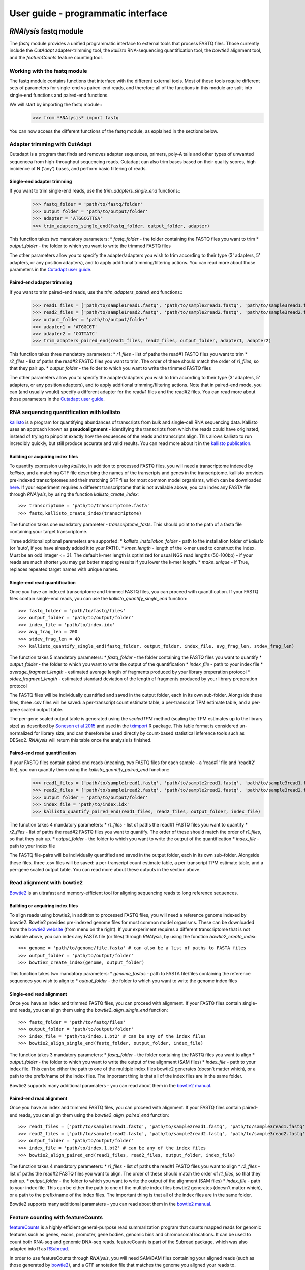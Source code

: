 ####################################
User guide - programmatic interface
####################################

****************************
*RNAlysis* fastq module
****************************

The *fastq* module provides a unified programmatic interface to external tools that process FASTQ files.
Those currently include the *CutAdapt* adapter-trimming tool, the *kallisto* RNA-sequencing quantification tool,
the *bowtie2* alignment tool, and the *featureCounts* feature counting tool.

Working with the fastq module
=================================

The fastq module contains functions that interface with the different external tools.
Most of these tools require different sets of parameters for single-end vs paired-end reads, and therefore all of the functions in this module are split into single-end functions and paired-end functions.

We will start by importing the fastq module::
    >>> from *RNAlysis* import fastq

You can now access the different functions of the fastq module, as explained in the sections below.

Adapter trimming with CutAdapt
===============================
Cutadapt is a program that finds and removes adapter sequences, primers, poly-A tails and other types of unwanted sequencea from high-throughput sequencing reads.
Cutadapt can also trim bases based on their quality scores, high incidence of N ('any') bases, and perform basic filtering of reads.

Single-end adapter trimming
----------------------------

If you want to trim single-end reads, use the `trim_adapters_single_end` functions::
    >>> fastq_folder = 'path/to/fastq/folder'
    >>> output_folder = 'path/to/output/folder'
    >>> adapter = 'ATGGCGTTGA'
    >>> trim_adapters_single_end(fastq_folder, output_folder, adapter)

This function takes two mandatory parameters:
* `fastq_folder` - the folder containing the FASTQ files you want to trim
* `output_folder` - the folder to which you want to write the trimmed FASTQ files

The other parameters allow you to specify the adapter/adapters you wish to trim according to their type (3' adapters, 5' adapters, or any position adapters), and to apply additional trimming/filtering actions.
You can read more about those parameters in the `Cutadapt user guide <https://cutadapt.readthedocs.io/en/stable/guide.html>`_.

Paired-end adapter trimming
----------------------------
If you want to trim paired-end reads, use the `trim_adapters_paired_end` functions::
    >>> read1_files = ['path/to/sample1read1.fastq', 'path/to/sample2read1.fastq', 'path/to/sample3read1.fastq']
    >>> read2_files = ['path/to/sample1read2.fastq', 'path/to/sample2read2.fastq', 'path/to/sample3read2.fastq']
    >>> output_folder = 'path/to/output/folder'
    >>> adapter1 = 'ATGGCGT'
    >>> adapter2 = 'CGTTATC'
    >>> trim_adapters_paired_end(read1_files, read2_files, output_folder, adapter1, adapter2)

This function takes three mandatory parameters:
* `r1_files` - list of paths the read#1 FASTQ files you want to trim
* `r2_files` - list of paths the read#2 FASTQ files you want to trim. The order of these should match the order of `r1_files`, so that they pair up.
* `output_folder` - the folder to which you want to write the trimmed FASTQ files

The other parameters allow you to specify the adapter/adapters you wish to trim according to their type (3' adapters, 5' adapters, or any position adapters), and to apply additional trimming/filtering actions.
Note that in paired-end mode, you can (and usually would) specify a different adapter for the read#1 files and the read#2 files.
You can read more about those parameters in the `Cutadapt user guide <https://cutadapt.readthedocs.io/en/stable/guide.html>`_.

RNA sequencing quantification with kallisto
=============================================
`kallisto <https://pachterlab.github.io/kallisto/>`_ is a program for quantifying abundances of transcripts from bulk and single-cell RNA sequencing data.
Kallisto uses an approach known as **pseudoalignment** - identifying the transcripts from which the reads could have originated, instead of trying to pinpoint exactly how the sequences of the reads and transcripts align.
This allows kallisto to run incredibly quickly, but still produce accurate and valid results.
You can read more about it in the `kallisto publication <https://doi.org/10.1038/nbt.3519>`_.

Building or acquiring index files
-----------------------------------
To quantify expression using *kallisto*, in addition to processed FASTQ files, you will need a transcriptome indexed by *kallisto*, and a matching GTF file describing the names of the transcripts and genes in the transcriptome.
kallisto provides pre-indexed transcriptomes and their matching GTF files for most common model organisms, which can be downloaded `here <https://github.com/pachterlab/kallisto-transcriptome-indices/releases>`_.
If your experiment requires a different transcriptome that is not available above, you can index any FASTA file through *RNAlysis*, by using the function `kallisto_create_index`::
    >>> transcriptome = 'path/to/transcriptome.fasta'
    >>> fastq.kallisto_create_index(transcriptome)

The function takes one mandatory parameter - `transcriptome_fasts`. This should point to the path of a fasta file containing your target transcriptome.

Three additional optional paremeters are supported:
* `kallisto_installation_folder` - path to the installation folder of *kallisto* (or 'auto', if you have already added it to your PATH).
* `kmer_length` - length of the k-mer used to construct the index. Must be an odd integer <= 31. The default k-mer length is optimized for usual NGS read lengths (50-100bp) - if your reads are much shorter you may get better mapping results if you lower the k-mer length.
* `make_unique` - if True, replaces repeated target names with unique names.

Single-end read quantification
-------------------------------

Once you have an indexed transcriptome and trimmed FASTQ files, you can proceed with quantification.
If your FASTQ files contain single-end reads, you can use the `kallisto_quantify_single_end` function::
    >>> fastq_folder = 'path/to/fastq/files'
    >>> output_folder = 'path/to/output/folder'
    >>> index_file = 'path/to/index.idx'
    >>> avg_frag_len = 200
    >>> stdev_frag_len = 40
    >>> kallisto_quantify_single_end(fastq_folder, output_folder, index_file, avg_frag_len, stdev_frag_len)

The function takes 5 mandatory parameters:
* `fastq_folder` - the folder containing the FASTQ files you want to quantify
* `output_folder` - the folder to which you want to write the output of the quantification
* `index_file` - path to your index file
* `average_fragment_length` - estimated average length of fragments produced by your library preperation protocol
* `stdev_fragment_length` - estimated standard deviation of the length of fragments produced by your library preperation protocol

The FASTQ files will be individually quantified and saved in the output folder, each in its own sub-folder.
Alongside these files, three .csv files will be saved: a per-transcript count estimate table,
a per-transcript TPM estimate table, and a per-gene scaled output table.

The per-gene scaled output table is generated using the *scaledTPM* method
(scaling the TPM estimates up to the library size) as described by
`Soneson et al 2015 <https://doi.org/10.12688/f1000research.7563.2>`_ and used in the
`tximport <https://ycl6.gitbook.io/guide-to-rna-seq-analysis/differential-expression-analysis/tximport#scaling>`_
R package. This table format is considered un-normalized for library size,
and can therefore be used directly by count-based statistical inference tools such as DESeq2.
*RNAlysis* will return this table once the analysis is finished.

Paired-end read quantification
-------------------------------

If your FASTQ files contain paired-end reads (meaning, two FASTQ files for each sample - a 'read#1' file and 'read#2' file), you can quantify them using the `kallisto_quantify_paired_end` function::
    >>> read1_files = ['path/to/sample1read1.fastq', 'path/to/sample2read1.fastq', 'path/to/sample3read1.fastq']
    >>> read2_files = ['path/to/sample1read2.fastq', 'path/to/sample2read2.fastq', 'path/to/sample3read2.fastq']
    >>> output_folder = 'path/to/output/folder'
    >>> index_file = 'path/to/index.idx'
    >>> kallisto_quantify_paired_end(read1_files, read2_files, output_folder, index_file)

The function takes 4 mandatory parameters:
* `r1_files` - list of paths the read#1 FASTQ files you want to quantify
* `r2_files` - list of paths the read#2 FASTQ files you want to quantify. The order of these should match the order of `r1_files`, so that they pair up.
* `output_folder` - the folder to which you want to write the output of the quantification
* `index_file` - path to your index file

The FASTQ file-pairs will be individually quantified and saved in the output folder, each in its own sub-folder.
Alongside these files, three .csv files will be saved: a per-transcript count estimate table,
a per-transcript TPM estimate table, and a per-gene scaled output table.
You can read more about these outputs in the section above.


Read alignment with bowtie2
=============================
`Bowtie2 <https://bowtie-bio.sourceforge.net/bowtie2>`_ is an ultrafast and memory-efficient tool for aligning sequencing reads to long reference sequences.

Building or acquiring index files
-----------------------------------
To align reads using bowtie2, in addition to processed FASTQ files, you will need a reference genome indexed by bowtie2.
Bowtie2 provides pre-indexed genome files for most common model organisms.
These can be downloaded from  the `bowtie2 website <https://bowtie-bio.sourceforge.net/bowtie2/manual.shtml>`_ (from menu on the right).
If your experiment requires a different transcriptome that is not available above, you can index any FASTA file (or files) through *RNAlysis*, by using the function `bowtie2_create_index`::
    >>> genome = 'path/to/genome/file.fasta' # can also be a list of paths to FASTA files
    >>> output_folder = 'path/to/output/folder'
    >>> bowtie2_create_index(genome, output_folder)

This function takes two mandatory parameters:
* `genome_fastas` - path to FASTA file/files containing the reference sequences you wish to align to
* `output_folder` - the folder to which you want to write the genome index files


Single-end read alignment
-------------------------------
Once you have an index and trimmed FASTQ files, you can proceed with alignment.
If your FASTQ files contain single-end reads, you can align them using the `bowtie2_align_single_end` function::
    >>> fastq_folder = 'path/to/fastq/files'
    >>> output_folder = 'path/to/output/folder'
    >>> index_file = 'path/to/index.1.bt2' # can be any of the index files
    >>> bowtie2_align_single_end(fastq_folder, output_folder, index_file)

The function takes 3 mandatory parameters:
* `fastq_folder` - the folder containing the FASTQ files you want to align
* `output_folder` - the folder to which you want to write the output of the alignment (SAM files)
* `index_file` - path to your index file. This can be either the path to one of the multiple index files bowtie2 generates (doesn't matter which), or a path to the prefix/name of the index files. The important thing is that all of the index files are in the same folder.

Bowtie2 supports many additional paramaters - you can read about them in the `bowtie2 manual <https://bowtie-bio.sourceforge.net/bowtie2/manual.shtml>`_.

Paired-end read alignment
-------------------------------
Once you have an index and trimmed FASTQ files, you can proceed with alignment.
If your FASTQ files contain paired-end reads, you can align them using the `bowtie2_align_paired_end` function::
    >>> read1_files = ['path/to/sample1read1.fastq', 'path/to/sample2read1.fastq', 'path/to/sample3read1.fastq']
    >>> read2_files = ['path/to/sample1read2.fastq', 'path/to/sample2read2.fastq', 'path/to/sample3read2.fastq']
    >>> output_folder = 'path/to/output/folder'
    >>> index_file = 'path/to/index.1.bt2' # can be any of the index files
    >>> bowtie2_align_paired_end(read1_files, read2_files, output_folder, index_file)

The function takes 4 mandatory parameters:
* `r1_files` - list of paths the read#1 FASTQ files you want to align
* `r2_files` - list of paths the read#2 FASTQ files you want to align. The order of these should match the order of `r1_files`, so that they pair up.
* `output_folder` - the folder to which you want to write the output of the alignment (SAM files)
* `index_file` - path to your index file. This can be either the path to one of the multiple index files bowtie2 generates (doesn't matter which), or a path to the prefix/name of the index files. The important thing is that all of the index files are in the same folder.

Bowtie2 supports many additional paramaters - you can read about them in the `bowtie2 manual <https://bowtie-bio.sourceforge.net/bowtie2/manual.shtml>`_.


Feature counting with featureCounts
====================================
`featureCounts <https://subread.sourceforge.net/featureCounts.html>`_
is a highly efficient general-purpose read summarization program that counts mapped reads for genomic features such as genes, exons, promoter, gene bodies, genomic bins and chromosomal locations.
It can be used to count both RNA-seq and genomic DNA-seq reads.
featureCounts is part of the Subread package, which was also adapted into R as `RSubread <https://bioconductor.org/packages/release/bioc/html/Rsubread.html>`_.

In order to use featureCounts through *RNAlysis*, you will need SAM/BAM files containing your aligned reads (such as those generated by `bowtie2`_), and a GTF annotation file that matches the genome you aligned your reads to.
Furthermore, you will need to define the folder that contains your SAM/BAM files, and the folder to which you want to write the outputs::
    >>> input_folder = 'path/to/input/folder'
    >>> output_folder = 'path/to/output/folder'
    >>> gtf_file = 'path/to/gtf_file.gtf'

Usually, you would want to assign reads to specific exons, and then sum up the exons into their corresponding genes, to get a final count of how many reads aligned to each gene.
If you want to count your reads differently, or your GTF file is non-standard, you can specify different values for the `gtf_feature_type` and `gtf_attr_name` parameters.

featureCounts supports many more options and parameters - you can read about them in the *RNAlysis* documentation and the `featureCounts documentation <https://rdrr.io/bioc/Rsubread/man/featureCounts.html>`_.

Single-end read feature counting
----------------------------------
To apply featureCounts to single-end reads, you can use the `featurecounts_single_end` function::
    >>> featurecounts_single_end(input_folder,output_folder,gtf_file)

Paired-end read feature counting
----------------------------------
To apply featureCounts to paired-end reads, you can use the `featurecounts_paired_end` function::
    >>> featurecounts_paired_end(input_folder,output_folder,gtf_file)

While the mandatory paramters of this function are identical to those of single-end read counting, paired-end feature counting supports a few additional optional parameters.
Those include minimum/maximum fragment lengths, and the option to exclude chimeric reads or pairs where only one read was aligned.


****************************
*RNAlysis* filtering module
****************************
The filtering module (rnalysis.filtering) is built to allow rapid and easy-to-understand filtering of various forms of RNA sequencing data. The module also contains specific methods for visualization and clustering of data.

The filtering module is built around :term:`Filter objects`, which are containers for tabular sequencing data. You can use the different types of :term:`Filter objects` to apply filtering operations to various types of tabular data. You will learn more about :term:`Filter objects` in the next section.

Working with Filter objects
============================

All :term:`Filter objects` (:term:`CountFilter`, :term:`DESeqFilter`, :term:`Filter`, :term:`FoldChangeFilter`) work on the same principles,
and share many of the same functions and features. Each of them also has specific filtering, analysis and visualisation functions. In this section we will look into the general usage of :term:`Filter objects`.

Initialize a Filter object
--------------------------

We will start by importing the filtering module::

    >>> from *RNAlysis* import filtering

We can now, for example, create a :term:`DESeqFilter` object from a DESeq2 `csv` output file (see more details about :term:`DESeqFilter` in sections below).
::

    >>> d = filtering.DESeqFilter("tests/test_files/test_deseq.csv")

View a Filter object
--------------------

In order to view a glimpse of the file we imported we can use the 'head' and 'tail' functions.
By default 'head' will show the first 5 rows of the file, and 'tail' will show the last 5 rows,
but you can specify a specific number of lines to show.
::

    >>> d.head()
                   baseMean  log2FoldChange  ...         pvalue           padj
    WBGene00000002  6820.755327        7.567762  ...   0.000000e+00   0.000000e+00
    WBGene00000003  3049.625670        9.138071  ...  4.660000e-302  4.280000e-298
    WBGene00000004  1432.911791        8.111737  ...  6.400000e-237  3.920000e-233
    WBGene00000005  4028.154186        6.534112  ...  1.700000e-228  7.800000e-225
    WBGene00000006  1230.585240        7.157428  ...  2.070000e-216  7.590000e-213
    <BLANKLINE>
    [5 rows x 6 columns]
    >>> d.tail(8)
                   baseMean  log2FoldChange  ...         pvalue           padj
    WBGene00000022   365.813048        6.101303  ...  2.740000e-97  2.400000e-94
    WBGene00000023  3168.566714        3.906719  ...  1.600000e-93  1.340000e-90
    WBGene00000024   221.925724        4.801676  ...  1.230000e-84  9.820000e-82
    WBGene00000025  2236.185837        2.477374  ...  1.910000e-81  1.460000e-78
    WBGene00000026   343.648987       -4.037191  ...  2.320000e-75  1.700000e-72
    WBGene00000027   175.142856        6.352044  ...  1.580000e-74  1.120000e-71
    WBGene00000028   219.163200        3.913657  ...  3.420000e-72  2.320000e-69
    WBGene00000029  1066.242402       -2.811281  ...  1.420000e-70  9.290000e-68
    <BLANKLINE>
    [8 rows x 6 columns]

We can also see the total number of rows and columns by accessing the 'shape' attribute::

    >>> d.shape
    (28, 6)

meaning there are 28 rows and 6 columns in the file.

Filtering operations
--------------------

Now we can start filtering the entries in the file according to parameters of our choosing.
Various filtering operations are applied directly to the :term:`Filter object`. Those operations do not affect the original `csv` file, but its representation within the :term:`Filter object`.
For example, we can the function 'filter_percentile' to remove all rows that are above the specified percentile (in our example, 75% percentile) in the specified column (in our example, 'log2FoldChange')::

    >>> d.filter_percentile(0.75,'log2FoldChange')
    Filtered 7 features, leaving 21 of the original 28 features. Filtered inplace.

If we now look at the shape of d, we will see that 5954 rows have been filtered out of the object, and we remain with 17781 rows.
::

    >>> d.shape
    (21, 6)

By default, filtering operations on :term:`Filter objects` are performed in-place, meaning the original object is modified. However, we can save the results into a new :term:`Filter object` and leave the current object unaffected by passing the argument 'inplace=False' to any filtering function within *RNAlysis*. For example::

    >>> d = filtering.DESeqFilter("tests/test_files/test_deseq.csv")
    >>> d.shape
    (28, 6)
    >>> d_filtered = d.filter_percentile(0.75,'log2FoldChange',inplace=False)
    Filtered 7 features, leaving 21 of the original 28 features. Filtering result saved to new object.
    >>> d_filtered.shape
    (21, 6)
    >>> d.shape
    (28, 6)

In this case, the object 'd' remained unchanged, while 'd_filtered' became a new :term:`Filter object` which contains our filtered results. We can continue applying filters sequentially to the same Filter object, or using 'inplace=False' to create a new object at any point.

Another useful option is to perform an opposite filter. When we specify the parameter 'opposite=True' to any filtering function within *RNAlysis*, the filtering function will be performed in opposite. This means that all of the genomic features that were supposed to be filtered out are kept in the object, and the genomic features that were supposed to be kept in the object are filtered out.
For example, if we now wanted to remove the rows which are below the 25% percentile in the 'log2FoldChange' column, we will use the following code::

    >>> d.filter_percentile(0.25,'log2FoldChange',opposite=True)
    Filtered 7 features, leaving 21 of the original 28 features. Filtered inplace.

Calling this function without the 'opposite' parameter would have removed all values except the bottom 25% of the 'log2FoldChange' column. When specifying 'opposite', we instead throw out the bottom 25% of the 'log2FoldChange' column and keep the rest.

There are many different filtering functions within the filtering module. Some of them are subtype-specific (such as 'filter_low_reads' for :term:`CountFilter` objects and 'filter_significant' for :term:`DESeqFilter` objects), while others can be applied to any :term:`Filter object`. You can read more about the different functions and their usage in the project's documentation.


Performing set operations on multiple Filter objects
----------------------------------------------------

In addition to using regular filters, it is also possible to use set operations such as union, intersection, difference and symmetric difference to combine the results of multiple :term:`Filter objects`. Those set operations can be applied to any Filter object, as well as to python sets. The objects don't have to be of the same subtype - you can, for example, look at the union of a :term:`DESeqFilter` object, an :term:`CountFilter` object and a python set::

    >>> d = filtering.DESeqFilter("tests/test_files/test_deseq.csv")
    >>> counts = filtering.CountFilter('tests/test_files/counted.csv')
    >>> a_set = {'WBGene00000001','WBGene00000002','WBGene00000003'}
    >>> d.difference(counts, a_set)
    {'WBGene00007063', 'WBGene00007064', 'WBGene00007066', 'WBGene00007067', 'WBGene00007069', 'WBGene00007071',
     'WBGene00007074', 'WBGene00007075', 'WBGene00007076', 'WBGene00007077', 'WBGene00007078', 'WBGene00007079',
     'WBGene00014997', 'WBGene00043987', 'WBGene00043988', 'WBGene00043989', 'WBGene00043990', 'WBGene00044022',
     'WBGene00044951', 'WBGene00077502', 'WBGene00077503', 'WBGene00077504'}

When performing set operations, the return type can be either a python set (default) or a string. This means you can use the output of the set operation as an input for yet another set operation. However, since the returned object is a set you cannot use :term:`Filter object` functions such as 'head' and 'save_csv' on it, or apply filters to it directly. Intersection and Difference in particular can be used in-place, which applies the filtering to the first :term:`Filter object`.


Saving Filter results
---------------------

At any point we can save the current result of our filtering to a new `csv` file, by using the 'save_csv' function::

    >>> d.save_csv()

If no filename is specified, the file is given a name automatically based on the filtering operations performed on it, their order and their parameters.
We can view the current automatic filename by looking at the 'fname' attribute::

    >>> d.filter_percentile(0.75,'log2FoldChange')
    Filtered 7 features, leaving 21 of the original 28 features. Filtered inplace.
    >>> d.number_filters('baseMean','greater than',500)
    Filtered 6 features, leaving 15 of the original 21 features. Filtered inplace.
    >>> d.fname
    'D:/myfolder/test_deseq_below0.75baseMeangt500.csv'

Alternatively, you can specify a filename::

    >>> d.save_csv('alternative_filename')

Instead of directly saving the results to a file, you can also get them as a set or string of genomic feature indices::

    >>> print(d.index_set)
    {'WBGene00000005', 'WBGene00000006', 'WBGene00000008', 'WBGene00000009', 'WBGene00000010', 'WBGene00000011',
     'WBGene00000012', 'WBGene00000014', 'WBGene00000015', 'WBGene00000017', 'WBGene00000019', 'WBGene00000021',
     'WBGene00000023', 'WBGene00000025', 'WBGene00000029'}
    >>> print(d.index_string)
    WBGene00000010
    WBGene00000012
    WBGene00000021
    WBGene00000023
    WBGene00000017
    WBGene00000015
    WBGene00000025
    WBGene00000008
    WBGene00000011
    WBGene00000014
    WBGene00000029
    WBGene00000006
    WBGene00000009
    WBGene00000005
    WBGene00000019

Sets of genomic feature indices can be used later for enrichment analysis using the enrichment module (see below).


Using an Attribute Reference Table for filter operations
---------------------------------------------------------

An :term:`Attribute Reference Table` contains various user-defined attributes (such as 'genes expressed in intestine', 'epigenetic genes' or 'genes that have paralogs') and their value for each genomic feature.
You can read more about the :term:`Attribute Reference Table` format and loading an :term:`Attribute Reference Table` in the :ref:`reference-table-ref` section.
Using the function Filter.filter_by_attribute(), you can filter your genomic features by one of the user-defined attributes in the Reference Table::

    >>> d = filtering.DESeqFilter("tests/test_files/test_deseq.csv")
    >>> d.filter_by_attribute('attribute1', ref='tests/test_files/attr_ref_table_for_examples.csv')
    Filtered 27 features, leaving 1 of the original 28 features. Filtered inplace.

Using a Biotype Reference Table for filter operations
--------------------------------------------------------

A :term:`Biotype Reference Table` contains annotations of the biotype of each genomic features ('protein_coding', 'piRNAs', 'lincRNAs', 'pseudogenes', etc).
You can read more about the :term:`Biotype Reference Table` format and loading a :term:`Biotype Reference Table` in the :ref:`reference-table-ref` section.
Using the function Filter.filter_biotype_from_ref_table(), you can filter your genomic features by their annotated biotype in the Biotype Reference Table::

    >>> d = filtering.DESeqFilter("tests/test_files/test_deseq.csv")
    >>> d.filter_biotype_from_ref_table('protein_coding', ref='tests/test_files/biotype_ref_table_for_tests.csv')
    Filtered 2 features, leaving 26 of the original 28 features. Filtered inplace.

You can also view the number of genomic features belonging to each biotype using the function Filter.biotypes_from_ref_table()::

    >>> d = filtering.DESeqFilter("tests/test_files/test_deseq.csv")
    >>> d.biotypes_from_ref_table()
                    gene
    biotype
    protein_coding    26
    pseudogene         1
    unknown            1

Or view more elaborated descriptive statistics for eahc biotype by specifying return_format='long'::

    >>> d.biotypes_from_ref_table(return_format='long', ref='tests/test_files/biotype_ref_table_for_tests.csv')

                   baseMean               ...           padj
                      count         mean  ...            75%            max
    biotype                               ...
    protein_coding     26.0  1823.089609  ...   1.005060e-90   9.290000e-68
    pseudogene          1.0  2688.043701  ...   1.800000e-94   1.800000e-94
    unknown             1.0  2085.995094  ...  3.070000e-152  3.070000e-152
    <BLANKLINE>
    [3 rows x 48 columns]


Filtering DESeq2 output files with filtering.DESeqFilter
=========================================================

:term:`DESeqFilter` objects are built to easily filter differential expression tables, such as those returned by the R package DESeq2.
Like other Filter Objects, filtering operations on :term:`DESeqFilter` are performed in-place by default, meaning the original object is modified.

You can read more about DESeq2 here:
https://doi.org/doi:10.18129/B9.bioc.DESeq2

Loading from a `csv` file
----------------------------

Any `csv` file that contains differential expression analysis data with log2 fold change and adjusted p-values can be used as input for :term:`DESeqFilter`.
By default, *RNAlysis* assumes that log2 fold change values will be specified under a 'log2FoldChange' column, and adjusted p-values will be specified under a 'padj' column (as is the default in differential expression tables generated by DESeq2):

+----------------+----------+----------------+----------+----------+----------+----------+
|                | baseMean | log2FoldChange | lfcSE    | stat     | pvalue   | padj     |
+================+==========+================+==========+==========+==========+==========+
| WBGene00000021 | 2688.044 | 3.329404       | 0.158938 | 20.94783 | 1.96E-97 | 1.80E-94 |
+----------------+----------+----------------+----------+----------+----------+----------+
| WBGene00000022 | 365.813  | 6.101303       | 0.291484 | 20.93189 | 2.74E-97 | 2.40E-94 |
+----------------+----------+----------------+----------+----------+----------+----------+
| WBGene00000023 | 3168.567 | 3.906719       | 0.190439 | 20.51433 | 1.60E-93 | 1.34E-90 |
+----------------+----------+----------------+----------+----------+----------+----------+
| WBGene00000024 | 221.9257 | 4.801676       | 0.246313 | 19.49419 | 1.23E-84 | 9.82E-82 |
+----------------+----------+----------------+----------+----------+----------+----------+
| WBGene00000025 | 2236.186 | 2.477374       | 0.129606 | 19.11463 | 1.91E-81 | 1.46E-78 |
+----------------+----------+----------------+----------+----------+----------+----------+
| WBGene00000026 | 343.649  | -4.03719       | 0.219781 | -18.3691 | 2.32E-75 | 1.70E-72 |
+----------------+----------+----------------+----------+----------+----------+----------+
| WBGene00000027 | 175.1429 | 6.352044       | 0.347777 | 18.26471 | 1.58E-74 | 1.12E-71 |
+----------------+----------+----------------+----------+----------+----------+----------+
| WBGene00000028 | 219.1632 | 3.913657       | 0.217802 | 17.96885 | 3.42E-72 | 2.32E-69 |
+----------------+----------+----------------+----------+----------+----------+----------+

Loading a file that follows this format into a :term:`DESeqFilter` works similarly to other Filter objects::

    >>> d = filtering.DESeqFilter("tests/test_files/test_deseq.csv")


If your differential expression table does not follow this format, you can specify the exact names of the columns in your table that contain log2 fold change values and adjusted p-values::

    >>> d = filtering.DESeqFilter("tests/test_files/test_deseq.csv", log2fc_col='name of log2 fold change column', padj_col='name of adjusted p-value column')



Unique :term:`DESeqFilter` functions (such as 'filter_significant' and 'filter_abs_log2_fold_change') will not execute properly if the log2 fold change column and adjusted p-value column are not defined correctly.

Filtering operations unique to DESeqFilter
------------------------------------------

There are a few filtering operations unique to DESeqFilter. Those include 'filter_significant', which removes statistically-insignificant rows according to a specified threshold; 'filter_abs_log2_fold_change', removes rows whose absolute value log2 fold change is below the specified threshold; 'filter_fold_change_direction' which removes either up-regulated (positive log2 fold change) or down-regulated (negative log2 fold change) rows; and 'split_fold_change_direction' which returns a :term:`DESeqFilter` object with only up-regulated features and a :term:`DESeqFilter` object with only down-regulated features.


Data visualization and exploratory data analysis with DESeqFilter
------------------------------------------------------------------------
:term:`DESeqFilter` supports methods for visualization and exploratory analysis of differential expression data.


With DESeqFilter.volcano_plot, you can observe the direction, magnitude, and significance of differential expression within your data:

.. figure:: /figures/volcano.png
           :align:   center
           :scale: 70 %

           Example output of DESeqFilter.volcano_plot()


Filtering count matrices with filtering.CountFilter
===============================================================

:term:`CountFilter` objects are capable of visualizing, filtering, normalizing, and clustering of read count matrices (the output of feature-counting software such as HTSeq-count and featureCounts).
Data can be imported into a CountFilter objects either from a `csv` file, or directly from HTSeq-count output files as explained below.

You can read more about HTSeq-count here:
https://htseq.readthedocs.io/en/master/count.html

In principle, any `csv` file where the columns are different conditions/replicates and the rows include reads/normalized reads per genomic feature can be used as input for CountFilter. However, some :term:`CountFilter` functions (such as 'normalize_to_rpm_htseqcount') will only work on HTSeq-count output files, and other unintended interactions may occur.

.. _from-folder-ref:

Generating an CountFilter object from a folder of HTSeq-count output .txt files
---------------------------------------------------------------------------------
HTSeq-count receives as input an aligned SAM/BAM file. The native output of HTSeq-count is a text file with feature indices and read-per-genomic-feature, as well as information about reads that weren't counted for any feature (alignment not unique, low alignment quality, ambiguous, unaligned, aligned to no feature).
An HTSeq-count output file would follow the following format:

+------------------------+-----+
| WBGene00000001         | 376 |
+------------------------+-----+
| WBGene00000002         | 1   |
+------------------------+-----+
| WBGene00000003         | 1   |
+------------------------+-----+
| WBGene00000004         | 18  |
+------------------------+-----+
| WBGene00000005         | 1   |
+------------------------+-----+
| WBGene00000006         | 3   |
+------------------------+-----+
| WBGene00000007         | 6   |
+------------------------+-----+
| WBGene00000008         | 0   |
+------------------------+-----+
| WBGene00000009         | 1   |
+------------------------+-----+
| WBGene00000010         | 177 |
+------------------------+-----+
| __no_feature           | 32  |
+------------------------+-----+
| __ambiguous            | 12  |
+------------------------+-----+
| __too_low_aQual        | 1   |
+------------------------+-----+
| __not_aligned          | 121 |
+------------------------+-----+
| __alignment_not_unique | 100 |
+------------------------+-----+

When running HTSeq-count on multiple SAM files (which could represent different conditions or replicates), the final output would be a directory of .txt files. *RNAlysis* can parse those .txt files into two `csv` tables: in the first each row is a genomic feature and each column is a condition or replicate (a single .txt file), and in the second each row represents a category of reads not mapped to genomic features (alignment not unique, low alignment quality, etc). This is done with the 'from_folder' function::

    >>> counts = filtering.CountFilter.from_folder('tests/test_files/test_count_from_folder')

By deault, 'from_folder' does not save the generated tables as `csv` files. However, you can choose to save them by specifying 'save_csv=True', and specifying their filenames in the arguments 'counted_fname' and 'uncounted_fname'::

    >>> counts = filtering.CountFilter.from_folder('tests/test_files/test_count_from_folder', save_csv=True, counted_fname='name_for_reads_csv_file', uncounted_fname='name_for_uncounted_reads_csv_file')

It is also possible to automatically normalize the reads in the new :term:`CountFilter` object to reads per million (RPM) using the unmapped reads data by specifying 'norm_to_rpm=True'::

        >>> counts = filtering.CountFilter.from_folder('tests/test_files/test_count_from_folder', norm_to_rpm=True)


Loading from a pre-made `csv` file
----------------------------------
If you have previously generated a `csv` file from HTSeq-count output files using *RNAlysis*, or have done so manually, you can directly load this `csv` file into an :term:`CountFilter` object as you would any other Filter object::

    >>> counts = filtering.CountFilter('tests/test_files/counted.csv')

A correct input to a :term:`CountFilter` object would follow the following format:

+----------------+-------+-------+-------+-------+
|                | cond1 | cond2 | cond3 | cond4 |
+================+=======+=======+=======+=======+
| WBGene00007063 | 633   | 451   | 365   | 388   |
+----------------+-------+-------+-------+-------+
| WBGene00007064 | 60    | 57    | 20    | 23    |
+----------------+-------+-------+-------+-------+
| WBGene00044951 | 0     | 0     | 0     | 1     |
+----------------+-------+-------+-------+-------+
| WBGene00007066 | 55    | 266   | 46    | 39    |
+----------------+-------+-------+-------+-------+
| WBGene00007067 | 15    | 13    | 1     | 0     |
+----------------+-------+-------+-------+-------+
| WBGene00007069 | 0     | 2     | 1     | 0     |
+----------------+-------+-------+-------+-------+
| WBGene00077502 | 0     | 0     | 0     | 0     |
+----------------+-------+-------+-------+-------+
| WBGene00077503 | 1     | 4     | 2     | 0     |
+----------------+-------+-------+-------+-------+
| WBGene00077504 | 0     | 0     | 0     | 0     |
+----------------+-------+-------+-------+-------+

Filtering operations unique to CountFilter
--------------------------------------------
There are a few filtering operations unique to CountFilter. Those include 'filter_low_reads', which removes rows that have less than n reads in all columns.

Normalizing reads with CountFilter
------------------------------------
:term:`CountFilter` can normalize reads with either pre-made normalization methods *RNAlysis* supplies, or with user-defined scaling factors. Pre-normalized data can be used as input for CountFilter as well.

*RNAlysis* supplies the following normalization methods:

* Relative Log Expression (RLE - 'normalize_rle'), used by default by R's DESeq2
* Trimmed Mean of M-values (TMM - 'normalize_tmm'), used by default by R's edgeR
* Quantile normalization, a generalization of Upper Quantile normalization (UQ - 'normalize_quantile'), used by default by R's Limma
* Median of Ratios Normalization (MRN - 'normalize_mrn')
* Reads Per Million (RPM - 'normalize_to_rpm')

To normalize a :term:`CountFilter` with one of these functions, simply call the function with your preferred parameters, if there are any. For example::

    >>> counts = filtering.CountFilter('tests/test_files/counted.csv')
    >>> counts.normalize_rle()
    Normalized the values of 22 features. Normalized inplace.

To normalize a :term:`CountFilter` with user-generated scaling factors, we need a `csv` table with the scaling factor for each sample:

+----------------+----------------+----------------+----------------+
|    sample1     |    sample2     |    sample3     |    sample4     |
+================+================+================+================+
|      0.96      |       1        |      0.78      |      1.23      |
+----------------+----------------+----------------+----------------+

We would then supply the function with the path to the scaling factors file::

    >>> counts = filtering.CountFilter('tests/test_files/counted.csv')
    >>> counts.normalize_with_scaling_factors('scaling_factors.csv')
    Normalized the values of 22 features. Normalized inplace.

The resulting :term:`CountFilter` object will be normalized with the scaling factors (dividing the value of each column by the value of the corresponding scaling factor).


To normalize a :term:`CountFilter` that originated from HTSeq-count to reads per million, we need a `csv` table with the special counters that appear in HTSeq-count output:

+------------------------+---------+---------+---------+---------+
|                        | sample1 | sample2 | sample3 | sample4 |
+========================+=========+=========+=========+=========+
| __ambiguous            | 37      | 12      | 145     | 77      |
+------------------------+---------+---------+---------+---------+
| __no_feature           | 9468    | 11354   | 14009   | 30287   |
+------------------------+---------+---------+---------+---------+
| __alignment_not_unique | 108     | 290     | 557     | 893     |
+------------------------+---------+---------+---------+---------+
| __too_low_aQual        | 0       | 5       | 12      | 9       |
+------------------------+---------+---------+---------+---------+
| __not_aligned          | 109853  | 277653  | 88653   | 96012   |
+------------------------+---------+---------+---------+---------+

Such a `csv` table is generated automatically when you create a :term:`CountFilter` object from a folder of text files (CountFilter.from_folder(), see :ref:`from-folder-ref`).
We would then supply the normalization function with the path to the special counter file::

    >>> counts = CountFilter("tests/test_files/counted.csv")
    >>> counts.normalize_to_rpm_htseqcount("tests/test_files/uncounted.csv")
    Normalized the values of 22 features. Normalized inplace.

The resulting :term:`CountFilter` object will be normalized to RPM with the formula (1,000,000 * reads in cell) / (sum of aligned reads + __no_feature + __ambiguous + __alignment_no_unique)


Data clustering with CountFilter
----------------------------------
*RNAlysis* supports a wide variety of clustering methods, which can group genomic features into clusters according to their similarity across different samples.

When clustering genomic features in a :term:`CountFilter` object, the called function returns a tuple of :term:`CountFilter` objects, with each object corresponding to one cluster of genomic features.

Expression plots of the resulting clusters can be generated in one of multiple styles:

 .. figure:: /figures/kmeans_all.png
           :align:   center
           :scale: 40 %

           Example expression plot of clustering results with plot_style='all'

 .. figure:: /figures/kmeans_std_area.png
           :align:   center
           :scale: 40 %

           Example expression plot of clustering results with plot_style='std_area'

 .. figure:: /figures/kmeans_std_bar.png
           :align:   center
           :scale: 40 %

           Example expression plot of clustering results with plot_style='std_bar'

 .. figure:: /figures/clustering_PCA_clicom.png
           :align:   center
           :scale: 40 %

           Example PCA plot of clustering results

The expression plots can also by split into separate graphs, one for each discovered cluster.

All clustering methods in *RNAlysis* which require you to specify the expected number of clusters (such as K in K-Means clustering) allow multiple ways of specifying the number of clusters you want to find.
You can specify a single value::

    >>> counts = CountFilter("tests/test_files/counted.csv")
    >>> five_clusters = counts.split_kmeans(n_clusters=5)
    Filtered 20 features, leaving 2 of the original 22 features. Filtering result saved to new object.
    Filtered 7 features, leaving 15 of the original 22 features. Filtering result saved to new object.
    Filtered 20 features, leaving 2 of the original 22 features. Filtering result saved to new object.
    Filtered 20 features, leaving 2 of the original 22 features. Filtering result saved to new object.
    Filtered 21 features, leaving 1 of the original 22 features. Filtering result saved to new object.
    >>> print(len(five_clusters))
    5

You can specify a list of values to be used, and each value will be calculated and returned separately::

    >>> counts = CountFilter("tests/test_files/counted.csv")
    >>> five_clusters, two_clusters = counts.split_kmeans(n_clusters=[5,2])
    Filtered 21 features, leaving 1 of the original 22 features. Filtering result saved to new object.
    Filtered 20 features, leaving 2 of the original 22 features. Filtering result saved to new object.
    Filtered 20 features, leaving 2 of the original 22 features. Filtering result saved to new object.
    Filtered 20 features, leaving 2 of the original 22 features. Filtering result saved to new object.
    Filtered 7 features, leaving 15 of the original 22 features. Filtering result saved to new object.
    Filtered 4 features, leaving 18 of the original 22 features. Filtering result saved to new object.
    Filtered 18 features, leaving 4 of the original 22 features. Filtering result saved to new object.
    >>> print(len(five_clusters))
    5
    >>> print(len(two_clusters))
    2

Finally, you can use a model selection method to estimate the number of clusters in your dataset. *RNAlysis* supports both the Silhouette method and the Gap Statistic method::

    >>> counts = CountFilter("tests/test_files/counted.csv")
    >>> silhouette_clusters = counts.split_kmeans(n_clusters='silhouette')
    Estimating the optimal number of clusters using the Silhouette method in range 2:5...
    Using the Silhouette method, 4 was chosen as the best number of clusters (k).
    Filtered 20 features, leaving 2 of the original 22 features. Filtering result saved to new object.
    Filtered 6 features, leaving 16 of the original 22 features. Filtering result saved to new object.
    Filtered 20 features, leaving 2 of the original 22 features. Filtering result saved to new object.
    Filtered 20 features, leaving 2 of the original 22 features. Filtering result saved to new object.
    >>> print(len(silhouette_clusters))
    4
    >>> gap_stat_clusters = counts.split_kmeans(n_clusters='gap')
    Estimating the optimal number of clusters using the Gap Statistic method in range 2:5...
    Using the Gap Statistic method, 2 was chosen as the best number of clusters (K).
    Filtered 4 features, leaving 18 of the original 22 features. Filtering result saved to new object.
    Filtered 18 features, leaving 4 of the original 22 features. Filtering result saved to new object.
    >>> print(len(gap_stat_clusters))
    2

To help in evaluating the result of these model selection methods, *RNAlysis* will also plot a summary of their outcome:

.. image:: /figures/ gap_statistic.png
           :width: 60 %
.. image:: /figures/ silhouette.png
           :width: 30 %

|

K-Means clustering
^^^^^^^^^^^^^^^^^^^^^^^^^^^
K-means is a clustering method which partitions all of the data points into K clusters by minimizing the squared eucliean distance between points within each cluster.

The algorithm is initiated by picking a random starting point, and therefore the exact clustering results can change between runs.

The main advantage of K-means clustering is its simplicity - it contains one main tuning parameter (*K*, the expected number of clusters in the data).

.. image:: /figures/kmeans_all.png
  :width: 450
  :alt: K-means clustering output figure

|

K-Medoids clustering
^^^^^^^^^^^^^^^^^^^^^^^^^^^^
The K-medoids method is very similar to K-means. The main difference between the two is the way they define clusters and the distances between them:
K-medoids picks one data point as the 'center' (medoid) of each cluster.
In addition, K-medoids attempts to minimize the sum of dissimilarities within each cluster, instead of minimizing squared euclidean distance.

Due to these differences, the K-medoids algorithm supports the use of distance metrics other than eucliean distance through the `metric` parameter.

K-medoids clustering in *RNAlysis* supports the following distance metrics:

* eucliidean
* cosine
* pearson
* spearman
* manhattan (cityblock)
* l1
* l2
* jackknife (see `Heyer, Kruglyak and Yooseph 1999 <https://doi.org/10.1101%2Fgr.9.11.1106>`_)
* YS1 (see `Son and Baek 2007 <https://doi.org/10.1016/j.patrec.2007.09.015>`_)
* YR1 (see `Son and Baek 2007 <https://doi.org/10.1016/j.patrec.2007.09.015>`_)
* hammming
* all other pairwise distance metrics supported by scikit-learn

.. image:: /figures/kmedoids_all.png
  :width: 450
  :alt: K-medoids clustering output figure

|

Hierarchical clustering
^^^^^^^^^^^^^^^^^^^^^^^^^^^^
Hierarchical clustering (or agglomerative clustering) is clustering method which aims to build a hierarchy of clusters.

In agglomerative hierarchical clustering, each data points starts in its own clusters.
The clustering algorithm then uses a distance metric (a measure of distance between pairs of data points)
and a linkage criterion
(determines the distance between sets of data points as a function of the pairwise distances between observations)
to group merge data points into clusters, and then further group those clusters into larger clusters based on their similarity.
Eventually, all of the observations are connected into a hierarchical tree.

We can decide to 'cut' the tree at any height in order to generate the final clustering solution.
This can be done by either specifying the estimated number of clusters like in K-means,
or by specifiying a distance threshold above which clusters will not be merged.

Hierarchical clustering in *RNAlysis* supports the following distance metrics:

* euclidean
* cosine
* pearson
* spearman
* manhattan (cityblock)
* l1
* l2
* jackknife (see `Heyer, Kruglyak and Yooseph 1999 <https://doi.org/10.1101%2Fgr.9.11.1106>`_)
* YS1 (see `Son and Baek 2007 <https://doi.org/10.1016/j.patrec.2007.09.015>`_)
* YR1 (see `Son and Baek 2007 <https://doi.org/10.1016/j.patrec.2007.09.015>`_)


.. image:: /figures/hierarchical_all.png
  :width: 450
  :alt: Hierarchical clustering output figure

|

HDBSCAN clustering
^^^^^^^^^^^^^^^^^^^^^^^^^^^^
HDBSCAN stands for Hierarchical Density-Based Spatial Clustering of Applications with Noise (see https://link.springer.com/chapter/10.1007/978-3-642-37456-2_14 ).
HDBSCAN offers multiple advantages over more traditional clustering methods:

1. HSBSCAN makes relatively few assumptions about the data - it assumes that the data contains noise, as well as some real clusters which we hope to discover.
2. Unlike most other clustering methods, HDBSCAN does not force every data point to belong to a cluster. Instead, it can classify data points as outliers, excluding them from the final clustering solution.
3. HDBSCAN does not require you to guess the number of clusters in the data. The main tuning parameter in HDBSCAN is *minimum cluster size* (`min_cluster_size`), which determines the smallest "interesting" cluster size we expect to find in the data.

HDBSCAN supports additional tuning parameters, which you can read more about in the `HDBSCAN documentation <https://hdbscan.readthedocs.io/en/latest/parameter_selection.html>`_:

HDBSCAN in *RNAlysis* supports the following distance metrics:

* eucliidean
* cosine
* pearson
* spearman
* manhattan (cityblock)
* l1
* l2
* jackknife (see `Heyer, Kruglyak and Yooseph 1999 <https://doi.org/10.1101%2Fgr.9.11.1106>`_)
* YS1 (see `Son and Baek 2007 <https://doi.org/10.1016/j.patrec.2007.09.015>`_)
* YR1 (see `Son and Baek 2007 <https://doi.org/10.1016/j.patrec.2007.09.015>`_)
* hammming
* all other pairwise distance metrics elaborated in the `HDBSCAN documentation <https://hdbscan.readthedocs.io/en/latest/basic_hdbscan.html?#what-about-different-metrics>`_.

.. image:: /figures/hdbscan_all.png
  :width: 450
  :alt: HDBSCAN output figure

|

CLICOM clustering
^^^^^^^^^^^^^^^^^^^^^^^^^^^^
CLICOM is an ensemble-based clustering algorithm (see https://doi.org/10.1016/j.eswa.2011.08.059 ).
The CLICOM algorithm incorporates the results of multiple clustering solutions, which can come from different clustering algorithms with differing clustering parameters, and uses these clustering solutions to create a combined clustering solution.
CLICOM offers multiple advantages over more traditional clustering methods:

1. The ensemble clustering approach allows you to combine the results of multiple clustering algorithms with multiple tuning parameters, potentially making up for the weaknesses of each individual clustering method, and only taking into account patterns that robustly appear in many clustering solutions.
2. Unlike most other clustering methods, CLICOM does not have to force every data point to belong to a cluster. Instead, it can classify data points as outliers, excluding them from the final clustering solution.
3. CLICOM does not require you to guess the final number of clusters in the data. The main tuning parameter in HDBSCAN is the *evidence threshold* (`evidence_threshold`).

*RNAlysis* offers a modified implementation of CLICOM. This implementation of CLICOM supports a few tuning parameters, in addition to the clustering solutions themselves:
Moreover, ths modified version of the algorithm can cluster each batch of biological/technical replicates in your data separately, which can reduce the influence of batch effect on clustering results, and increases the accuracy and robustness of your clustering results.

* `evidence_threshold`: a higher evidence threshold leads to fewer, large clusters, with fewer features being classified as outliers.
* `cluster_unclustered_features`: if True, CLICOM will force every feature to belong to a discovered cluster. Otherwise, features can be classified as noise and remain unclustered.
* `min_cluster_size`: determines the minimal size of a cluster you would consider meaningful. Clusters smaller than this would be classified as noise and filtered out of the final result, or merged into other clusters (depending on the value of `cluster_unclustered_features`).
* `replicates_grouping`: allows you to group samples into technical/biological batches. The algorithm will then cluster each batch of samples separately, and use the CLICOM algorithm to find an ensemble clustering result from all of the separate clustering results.


.. image:: /figures/clicom_all.png
  :width: 450
  :alt: CLICOM output figure

|

Specialized clustering distance metrics
^^^^^^^^^^^^^^^^^^^^^^^^^^^^^^^^^^^^^^^^^
In addition to the commonly-used distance metrics, such as euclidean distance and spearman correlation, *RNAlysis* offers a selection of distance metrics that were either developed especially for transcriptomics clustering, or found to work particularly well for transcriptomics clustering.
Those methods include:

1. jackknife distance - a modified Pearson dissimilarity coefficient.
Instead of measuring the linear correlation between expression levels of two genes, you measure the linear correlation coefficient N times (where N is the number of samples in the data), every time excluding a single sample from the correlation, and then taking the smallest correlation coefficient found.
The correlation score is then converted into a dissimilarity score.
This distance metric can detect linear correlation, like Pearson correlation, but is less sensitive to extreme values.
(see `Heyer, Kruglyak and Yooseph 1999 <https://doi.org/10.1101%2Fgr.9.11.1106>`_).
2. YR1 distance - a distance metric developed especially for time-series gene expression data.
This distance metric combines the Pearson dissimilarity, along with the positon of the minimal and maximal values of each sample, and the agreement of their slopes. These three values are combined into a single distance score.
This means that the YR1 metric captures more accurately the shape of the expression pattern of each gene, and ranks genes with similar expression patterns as more similar to one another.
(see `Son and Baek 2007 <https://doi.org/10.1016/j.patrec.2007.09.015>`_).
3. YS1 distance - a distance metric developed especially for time-series gene expression data.
This distance metric combines the Spearman dissimilarity, along with the positon of the minimal and maximal values of each sample, and the agreement of their slopes. These three values are combined into a single distance score.
This means that the YS1 metric captures more accurately the shape of the expression pattern of each gene, and ranks genes with similar expression patterns as more similar to one another.
(see `Son and Baek 2007 <https://doi.org/10.1016/j.patrec.2007.09.015>`_).

Data visualization and exploratory data analysis with CountFilter
------------------------------------------------------------------------
:term:`CountFilter` includes multiple methods for visualization and exploratory analysis of count data.


With CountFilter.pairplot, you can get a quick overview of the distribution of counts within each sample, and the correlation between different samples:

.. figure:: /figures/pairplot.png
           :align:   center
           :scale: 40 %

           Example output of CountFilter.pairplot()

With CountFilter.pca, you can perform a principal component analysis and look for strong patterns in your dataset:

 .. figure:: /figures/pca.png
           :align:   center
           :scale: 40 %

           Example plot of CountFilter.pca()

With CountFilter.plot_expression, you can examine the average expression of specific genomic features under the specific conditions:

 .. figure:: /figures/plot_expression.png
           :align:   center
           :scale: 60 %

           Example plot of CountFilter.plot_expression()

With CountFilter.clustergram, you can cluster your samples according to specified distance and linkage metrics:

 .. figure:: /figures/clustergram.png
           :align:   center
           :scale: 40 %

           Example plot of CountFilter.clustergram()

Filtering fold-change data of features using filtering.FoldChangeFilter
=======================================================================

:term:`FoldChangeFilter` objects can perform filtering operations and randomization tests on fold change values between two conditions.

A :term:`FoldChangeFilter` object can be calculated from a :term:`CountFilter` object (you can read more about it in the :ref:`fold-change-from-count-ref`), or imported from a `csv` file like other :term:`Filter objects`.

.. warning:: by default, :term:`FoldChangeFilter` assumes that fold change is calculated as (numerator_reads+1)/(denominator_reads+1), and does not support 0 and inf values. If you load a `csv` file which contains 0 and/or inf values into a :term:`FoldChangeFilter` object, unintended results and interactions may occur.

Unlike other Filter object, the underlying data structure storing the values is a pandas Series and not a pandas DataFrame, and lacks the Columns attribute.

Loading fold change data from a `csv` file
------------------------------------------------

Like with other objects from the Filter family, you can simply load a pre-existing or pre-calculated `csv` file into a :term:`FoldChangeFilter` object. However, in addition to the file path you will also have to enter the name of the numerator condition and the name of the denominator condition::

    >>> f = filtering.FoldChangeFilter('tests/test_files/fc_1.csv','name of numerator condition', 'name of denominator condition')

The names of the conditions are saved in the object attributes 'numerator' and 'denominator'::

    >>> f.numerator
    'name of numerator condition'
    >>> f.denominator
    'name of denominator condition'

.. warning:: by default, :term:`FoldChangeFilter` assumes that fold change is calculated as (mean_numerator_reads+1)/(mean_denominator_reads+1), and does not support 0 and inf values. If you load a `csv` file which contains 0 and/or inf values into a :term:`FoldChangeFilter` object, unintended results and interactions may occur.

.. _fold-change-from-count-ref:

Generating fold change data from an existing CountFilter object
-----------------------------------------------------------------

Alternatively, you can generate a :term:`FoldChangeFilter` object from count data in a :term:`CountFilter` object. We will start by loading a :term:`CountFilter` object::

    >>> counts = filtering.CountFilter('tests/test_files/counted_fold_change.csv')

The :term:`CountFilter` has the following columns::

    >>> counts.columns
    ['cond1_rep1', 'cond1_rep2', 'cond2_rep1', 'cond2_rep2', 'cond3_rep1', 'cond3_rep2']

We will now calculate the fold change between the mean of condition1 and condition2. Fold change is calculated as (mean_numerator_reads+1)/(mean_denominator_reads+1). We will need to specify the numerator columns, the denominator columns, and the names of the numerator and denominator. Specifying names is optional - if no names are specified, they will be generator automatically from columns used as numerator and denominator. Since we have multiple replicates of each condition, we will specify all of them in a list::

    >>> f = counts.fold_change(['cond1_rep1','cond1_rep2'],['cond2_rep1','cond2_rep2'])

In this example we did not specify names for the numerator and denominator, and therefore they were generated automatically::

    >>> f.numerator
    "Mean of ['cond1_rep1', 'cond1_rep2']"
    >>> f.denominator
    "Mean of ['cond2_rep1', 'cond2_rep2']"

We now have a :term:`FoldChangeFilter` object that we can perform further filtering operations on.

Performing randomization tests on a FoldChangeFilter object
------------------------------------------------------------

You can perform a randomization test to examine whether the fold change of a group of specific genomic features (for example, genes with a specific biological function) is significantly different than the fold change of a background set of genomic features.
To perform a randomization test you need two :term:`FoldChangeFilter` objects: one which contains the fold change values of all background genes, and another which contains the fold change values of your specific group of interest. For example::

    >>> f = filtering.FoldChangeFilter('tests/test_files/fc_1.csv' , 'numerator' , 'denominator')
    >>> f_background = f.filter_biotype_from_ref_table('protein_coding', ref='tests/test_files/biotype_ref_table_for_tests.csv', inplace=False) #keep only protein-coding genes as reference
    Filtered 9 features, leaving 13 of the original 22 features. Filtering result saved to new object.
    >>> f_test = f_background.filter_by_attribute('attribute1', ref='tests/test_files/attr_ref_table_for_examples.csv', inplace=False)
    Filtered 6 features, leaving 7 of the original 13 features. Filtering result saved to new object.
    >>> rand_test_res = f_test.randomization_test(f_background)
    Calculating...
       group size  observed fold change  ...      pval  significant
    0           7              2.806873  ...  0.360264        False
    <BLANKLINE>
    [1 rows x 5 columns]

The output table would look like this:

+------------+----------------------+----------------------+--------+-------------+
| group size | observed fold change | expected fold change | pval   | significant |
+============+======================+======================+========+=============+
|   7        |       2.806873       |  2.51828             |0.36026 | False       |
+------------+----------------------+----------------------+--------+-------------+

Sequentially applying filtering operations using Pipelines
============================================================
:term:`Pipeline` objects allow you to group together multiple operations from the *filtering* module (such as filtering, splitting, normalizing, plotting or describing your data), and apply this group of operations to :term:`Filter objects` of your choice in a specific and consistent order.
Pipelines make your workflow easier to read and understand, help you avoid repetitive code, and makes your analyses more reproducible and less error-prone.

Creating a new Pipeline
-------------------------
To create a new empty :term:`Pipeline`, simply create a new Pipeline object::

    >>> from *RNAlysis* import filtering
    >>> pipe = Pipeline()

Because every :term:`Filter object` has its own unique functions, a particular Pipeline can only contain functions of a specific Filter object type, and can only be applied to objects of that type.
By default, a new Pipeline's `filter_type` is :term:`Filter`, and can only contain general functions from the *filtering* module that can apply to any Filter object.
If we wanted, for example, to create a Pipeline for DESeqFilter objects, we would have to specify the parameter `filter_type`::

    >>> from *RNAlysis* import filtering
    >>> deseq_pipe = filtering.Pipeline('deseqfilter')

One we have an empty :term:`Pipeline`, we can start adding functions to it.
We can do that either via the function's name::

    >>> from *RNAlysis* import filtering
    >>> pipe = filtering.Pipeline('DESeqFilter')
    >>> pipe.add_function('filter_significant')
    Added function 'DESeqFilter.filter_significant()' to the pipeline.

or via the function itself::

    >>> from *RNAlysis* import filtering
    >>> pipe = filtering.Pipeline('DESeqFilter')
    >>> pipe.add_function(filtering.DESeqFilter.filter_significant)
    Added function 'DESeqFilter.filter_significant()' to the pipeline.

We can also specify the function's arguments. We can specify both non-keyworded and keyworded arguments, just as we would if we called the function normally::

    >>> from *RNAlysis* import filtering
    >>> pipe = filtering.Pipeline()
    >>> pipe.add_function(filtering.Filter.filter_biotype_from_ref_table, biotype='protein_coding')
    Added function 'Filter.filter_biotype_from_ref_table(biotype='protein_coding')' to the pipeline.
    >>> pipe.add_function('number_filters', 'column1', 'gt', value=5, opposite=True)
    Added function 'Filter.number_filters('column1', 'gt', value=5, opposite=True)' to the pipeline.

We can also view the functions currently in the Pipeline object, their arguments, and their order::

    >>> print(pipe)
    Pipeline for Filter objects:
        Filter.filter_biotype_from_ref_table(biotype='protein_coding')
        Filter.number_filters('column1', 'gt', value=5, opposite=True)
    >>> print(repr(pipe))
    Pipeline('Filter'): Filter.filter_biotype_from_ref_table(biotype='protein_coding')-->Filter.number_filters('column1', 'gt', value=5, opposite=True)


We can also remove functions from the Pipeline::

    >>> pipe.remove_last_function()
    Removed function number_filters with parameters ['column1', 'gt', value=5, opposite=True] from the pipeline.

Now that we have a Pipeline with multiple functions, we can apply it to our Filter objects.

Applying Pipelines to Filter objects
-------------------------------------
Just like with other functions in the *filtering* module, the functions in a :term:`Pipeline` can be applied either inplace or returned as a new object.
You can determine that via the `inplace` argument of the function `Pipeline.apply_to()`::

    >>> from *RNAlysis* import filtering
    >>> # create the pipeline
    >>> pipe = filtering.Pipeline('DESeqFilter')
    >>> pipe.add_function(filtering.DESeqFilter.filter_missing_values)
    Added function 'DESeqFilter.filter_missing_values()' to the pipeline.
    >>> pipe.add_function(filtering.DESeqFilter.filter_top_n, by='padj', n=3)
    Added function 'DESeqFilter.filter_top_n(by='padj', n=3)' to the pipeline.
    >>> pipe.add_function('sort', by='baseMean')
    Added function 'DESeqFilter.sort(by='baseMean')' to the pipeline.
    >>> # load the Filter object
    >>> d = filtering.DESeqFilter('tests/test_files/test_files/test_deseq_with_nan.csv')
    >>> # apply the Pipeline not-inplace
    >>> d_filtered = pipe.apply_to(d, inplace=False)
    Filtered 3 features, leaving 25 of the original 28 features. Filtering result saved to new object.
    Filtered 22 features, leaving 3 of the original 25 features. Filtering result saved to new object.
    Sorted 3 features. Sorting result saved to a new object.
    >>> # apply the Pipeline inplace
    >>> pipe.apply_to(d)
    Filtered 3 features, leaving 25 of the original 28 features. Filtered inplace.
    Filtered 22 features, leaving 3 of the original 25 features. Filtered inplace.
    Sorted 3 features. Sorted inplace.

Note that only functions that can be applied inplace (such as filtering/normalizing) will be applied inplace.
If our pipeline contained other types of functions, they will not be applied inplace, and will instead be returned at the end of the Pipeline.

If we apply a Pipeline with functions that return additional outputs (such as Figures, DataFrames, etc), they will be returned in a dictionary alongside the Filter object::

    >>> from *RNAlysis* import filtering
    >>> # create the pipeline
    >>> pipe = filtering.Pipeline('DESeqFilter')
    >>> pipe.add_function('biotypes_from_ref_table', ref='tests/test_files/test_files/biotype_ref_table_for_tests.csv')
    Added function 'DESeqFilter.biotypes_from_ref_table(ref='tests/test_files/test_files/biotype_ref_table_for_tests.csv')' to the pipeline.
    >>> pipe.add_function('filter_biotype_from_ref_table', 'protein_coding', ref='tests/test_files/test_files/biotype_ref_table_for_tests.csv')
    Added function 'DESeqFilter.filter_biotype_from_ref_table('protein_coding', ref='tests/test_files/test_files/biotype_ref_table_for_tests.csv')' to the pipeline.
    >>> pipe.add_function('biotypes_from_ref_table', ref='tests/test_files/test_files/biotype_ref_table_for_tests.csv')
    Added function 'DESeqFilter.biotypes_from_ref_table(ref='tests/test_files/test_files/biotype_ref_table_for_tests.csv')' to the pipeline.
    >>> # load the Filter object
    >>> d = filtering.DESeqFilter('tests/test_files/test_files/test_deseq_with_nan.csv')
    >>> # apply the Pipeline not-inplace
    >>> d_filtered, output_dict = pipe.apply_to(d, inplace=False)
    Biotype Reference Table used: tests/test_files/test_files/biotype_ref_table_for_tests.csv
    Biotype Reference Table used: tests/test_files/test_files/biotype_ref_table_for_tests.csv
    Filtered 2 features, leaving 26 of the original 28 features. Filtering result saved to new object.
    Biotype Reference Table used: tests/test_files/test_files/biotype_ref_table_for_tests.csv
    >>> print(output_dict['biotypes_1'])
                    gene
    biotype
    protein_coding    26
    pseudogene         1
    unknown            1
    >>> print(output_dict['biotypes_2'])
                    gene
    biotype
    protein_coding    26
    >>> # apply the Pipeline inplace
    >>> output_dict_inplace = pipe.apply_to(d)
    Biotype Reference Table used: tests/test_files/test_files/biotype_ref_table_for_tests.csv
    Biotype Reference Table used: tests/test_files/test_files/biotype_ref_table_for_tests.csv
    Filtered 2 features, leaving 26 of the original 28 features. Filtered inplace.
    Biotype Reference Table used: tests/test_files/test_files/biotype_ref_table_for_tests.csv

When an output dictionary is returned, the keys in the dictionary will be the name of the function appended to the number of call made to this function in the Pipeline (in the example above, the first call to 'biotypes_from_ref_table' is under the key 'biotypes_1', and the second call to 'biotypes_from_ref_table' is under the key 'biotypes_2'); and the values in the dictionary will be the returned values from those functions.
We can apply the same Pipeline to as many Filter objects as we want, as long as the type of the Filter object matches the Pipeline's `filter_type`.


Importing a Pipeline
----------------------
If you have previously exported a Pipeline, or you want to use a Pipeline that someone else exported, you can import Pipeline files into any *RNAlysis* session.
*RNAlysis* Pipelines are saved as YAML (.yaml) files. Those files contain the name of the Pipeline, the functions and parameters added to it, as well as some metadata such as the time it was exported.
To import a Pipeline into *RNAlysis*, use the Pipeline.import_pipeline() method.


****************************
*RNAlysis* enrichment module
****************************
RNAlysis's enrichment module (rnalysis.enrichment) can be used to perform various enrichment analyses including Gene Ontology (GO) enrichment and enrichment for user-defined attributes. The module also includes basic set operations (union, intersection, difference, symmetric difference) between different sets of genomic features.


Working with FeatureSet objects
=========================================
The enrichment module is built around :term:`FeatureSet` objects. A Featureset is a container for a set of gene/genomic feature IDs, and the set's name (for example, 'genes that are upregulated under hyperosmotic conditions'). All further anslyses of the set of features is done through the :term:`FeatureSet` object.


Initialize an FeatureSet object
------------------------------------------
We will start by importing the enrichment module::

    >>> from *RNAlysis* import enrichment

A :term:`FeatureSet` object can now be initialized by one of three methods.
The first method is to specify an existing Filter object::

    >>> my_filter_obj = filtering.CountFilter('tests/test_files/counted.csv') # create a Filter object
    >>> my_set = enrichment.FeatureSet(my_filter_obj, 'a name for my set')

The second method is to directly specify a python set of genomic feature indices, or a python set generated from an existing :term:`Filter object` (see above for more information about :term:`Filter objects` and the filtering module) using the function 'index_set'::

    >>> my_python_set = {'WBGene00000001','WBGene0245200',' WBGene00402029'}
    >>> my_set = enrichment.FeatureSet(my_python_set, 'a name for my set')
    # alternatively, using 'index_set' on an existing Filter object:
    >>> my_other_set = enrichment.FeatureSet(my_filter_obj.index_set,' a name for my set')

The third method is not to specify a gene set at all::

    >>> en = enrichment.FeatureSet(set_name = 'a name for my set')

At this point, you will be prompted to enter a string of feature indices seperated by newline. They will be automatically paresd into a python set.

FeatureSet objects have two attributes: gene_set, a python set containing genomic feature indices; and set_name, a string that describes the feature set (optional).

GO Enrichment
---------------
Using the *enrichment* module, you can perform enrichment analysis for Gene Ontology terms (GO enrichment).
You can read more about Gene Ontology on the `Gene Ontology Consortium website <http://geneontology.org/docs/ontology-documentation/?>`_.

To perform GO Enrichment analysis, we will start by creating an FeatureSet object::

    >>> counts = filtering.CountFilter('path_to_my_file.csv')
    >>> en = enrichment.FeatureSet(counts.index_set, 'my set')

Define the correct *organism* and *gene ID type* for your dataset
^^^^^^^^^^^^^^^^^^^^^^^^^^^^^^^^^^^^^^^^^^^^^^^^^^^^^^^^^^^^^^^^^^
Since GO annotations refer to specific gene products, which can differ between different species, *RNAlysis* needs to know which organism your dataset refers to.
The organism can be specified as either the organism's name, or the organism's *NCBI Taxon ID* (for example: 6239 for *Caenorhabditis elegans*).

It is recommended to manually determine your organism's *NCBI Taxon ID* to avoid mischaracterization of annotations.
However, if you are not sure, *RNAlysis* will attempt to automatically determine the correct `organism` by default, based on the gene IDs in your FeatureSet.


Furthermore, since different annotations use different gene ID types to annotate the same gene products (such as UniProtKB ID, Entrez Gene ID, or Wormbase WBGene), *RNAlysis* can translate gene IDs from one gene ID type to another.
In order to do that, you need to specify which gene ID type your dataset uses.

Define the background set
^^^^^^^^^^^^^^^^^^^^^^^^^^
In enrichment analysis, we test whether our set of genomic features is enriched/depleted for a certain *GO Term*, in comparison to a more generalized set of genomic features that we determined as 'background'.
This could be the set of all protein-coding genes, the set of all genomic features that show expression above a certain threshold, or any other set of background genes which you deem appropriate. Importantly, the background set must contain all of the genes in the enrichment set.

Enrichment analysis is usually performed on protein-coding genes. Therefore, by default, *RNAlysis* uses all of the protein-coding genes that have at least one GO Annotation as a background set.
If you don't want to use the default setting, there are two methods of defining the background set:

The first method is to specify a biotype (such as 'protein_coding', 'miRNA' or 'all') under the parameter 'biotype'::

    >>> en.go_enrichment(biotype='all')

In this example, instead of using all of the protein-coding genes that have GO Annotations as background, we use every genomic feature with GO Annotations as background.
When specifying a biotype, the Biotype Reference Table that you specified is used to determine the biotype of each genomic feature.

The second method of defining the background set is to define a specific set of genomic features to be used as background::

    >>> my_background_set = {'feature1','feature2','feature3'}
    >>> en.go_enrichment(background_genes=my_background_set)

In this example, our background set consists of *feature1*, *feature2* and *feature3*.

It is not possible to specify both a biotype and a specific background set.

If some of the features in the background set or the enrichment set do no appear in the Reference Table, they will be ignored when calculating enrichment.

Choose the statistical test (optional)
^^^^^^^^^^^^^^^^^^^^^^^^^^^^^^^^^^^^^^^
Significance testing for GO enrichment analysis can be done using either the Hypergeometric Test, Fisher's Exact Test, or a randomization test.

The hypergeometric test is defined as: Given *M* genes in the background set, *n* genes in the test set, with *N* genes from the background set belonging to a specific attribute ('success') and *X* genes from the test set belonging to that attribute.
If we were to randomly draw *n* genes from the background set (without replacement), what is the probability of drawing *X* or more (in case of enrichment)/*X* or less (in case of depletion) genes belonging to the given attribute?

The Fisher's Exact test is similar in principle to the hypergeometric test, but is two-tailed by default, as opposed to the hypergeometric test which examines enrichment and depletion separately.

The randomization test is defined as: Given *M* genes in the background set, *n* genes in the test set, with *N* genes from the background set belonging to a specific attribute and *X* genes from the test set belonging to that attribute.
We performs the number of randomizations specified by the user (10,000 by default).
In each randomization we randomly draw a set of *n* genes from the background set (without replacement), and marks the randomization as a 'success' if the number of genes in the random set belonging to the attribute is >= *X* (in case of enrichment) or <= *X* (in case of depletion).
The p-values are calculated as *(number of sucesses + 1)/(number of repetitions + 1)*.
This is a positive-bias estimator of the exact p-value, which avoids exactly-zero p-values.
You can read more about the topic in the following publication: https://www.ncbi.nlm.nih.gov/pubmed/21044043

If you don't specify which statistical test you want to use, the Fisher's Exact Test will be used by default.

To choose the statistical test you want to use, utilize the `statistical_test` parameter, which accepts either 'fisher', 'hypergeometric', or 'randomization'.
If you choose to use a randomization test, you can specify the number of randomization repititions to run using the `randomization_reps` parameter, and set the random seed using the `random_seed` parameter.

Filter GO Terms by *GO aspects* (optional)
^^^^^^^^^^^^^^^^^^^^^^^^^^^^^^^^^^^^^^^^^^^^^^^
Gene Ontology considers three discrete aspects by which gene products can be described:

1. Biological process - the general 'biological objective' the gene product contributes to (e.g. 'locomotion', 'cell-cell signaling by wnt')
2. Molecular function - the molecular process or activity carried out by the gene product (e.g. 'antioxidant activity', 'ATP-dependent protein folding chaperone')
3. Cellular component - the location of the gene product when it carries out its action (e.g. 'P granule', 'mitochondrion')

Every GO term is exclusively associated with one of these *GO aspects*.
If you are interested in testing enrichment only for GO terms associated with a subset of these *GO aspects* you can specify which *GO aspects* to use through the `aspects` parameter.

If you don't specify *GO aspects* to be included, *RNAlysis* will test enrichment for GO Terms from all *GO aspects* by default.

Filter GO Annotations by Evidence Codes (optional)
^^^^^^^^^^^^^^^^^^^^^^^^^^^^^^^^^^^^^^^^^^^^^^^^^^^^^
Every GO annotations is supported by an evidence code, which specifies what kind of evidence supports this annotation.
Evidence codes are divided into six categories:

1. experimental (there is evidence from an experiment directly supporting this annotation)
2. phylogenetic (annotations are derived from a phylogenetic model)
3. computational (annotations are based on in-silico analysis of gene sequence or other computational analysis)
4. author (annotations are based on the statement of the author in the cited reference)
5. curator (annotations are based on a curator's judgement)
6. electronic (annotations are based on homology and/or sequence information, and were not manually reviewed)

Each evidence category contains multiple evidence codes, each with its own definition.

You can choose to include only annotations with specific evidence codes, or to exclude annotations with specific annotation codes, using the `evidence_types` and `excluded_evidence_types` parameters.
You can specify either specific evidence codes (e.g. 'IEA', 'IKR'), evidence categories ('experimental', 'electronic'), or any combination of those.

If you don't specify evidence types to be included/excluded, *RNAlysis* will use annotations with all evidence codes by default.

You can read more about GO evidence codes here:
http://geneontology.org/docs/guide-go-evidence-codes/

Filter GO Annotations by database (optional)
^^^^^^^^^^^^^^^^^^^^^^^^^^^^^^^^^^^^^^^^^^^^^^^^
GO annotations are curated by different databases, such as UniProt, WormBase, or The Arabidopsis Information Resource.
You can choose to include only annotations from specific databases, or to exclude annotations from specific databases, using the `databases` and `excluded_databases` parameters.

If you don't specify databases to be included/excluded, *RNAlysis* will use annotations from all databases by default.

Filter GO Annotations by Qualifiers (optional)
^^^^^^^^^^^^^^^^^^^^^^^^^^^^^^^^^^^^^^^^^^^^^^^^
Some GO annotations are modified by qualifiers. Each qualifier has a specific meaning within Gene Ontology:

1. the *NOT* qualifier - an explicit annotation that this particular gene product has been experimentally demonstrated *not* to be associated with the particular GO term.
Annotations with the *NOT* qualifier are usually ignored during enrichment analysis.
2. the *contributes_to* qualifier - indicates that this gene product facilitates, but does not directly carry out a function of a protein complex.
3. the *colocalizes_with* qualifier - indicates that this gene product associates with an organelle or complex.

You can choose to include only annotations with specific qualifiers, or to exclude annotations with a specific qualifier, using the `qualifiers` and `excluded_qualifiers` parameters.

If you don't specify qualifiers to be included/excluded, *RNAlysis* will ignore annotations with the *NOT* qualifier by default, and use annotations with any other qualifiers (or no qualifiers at all).

You can read more about GO qualifiers here:
http://geneontology.org/docs/go-annotations/

Choose annotation propagation method (optional)
^^^^^^^^^^^^^^^^^^^^^^^^^^^^^^^^^^^^^^^^^^^^^^^^
Gene Ontology terms have a somewhat hierarchical relationship that is defined as a directed a-cyclic graph (DAG). This means that each GO term is a node in the graph, and that each node has defined parents that are less specific than itself, going up to the top of the graph.

For example:

        .. figure:: /figures/http://geneontology.org/assets/hexose-biosynthetic-process.png
           :align:   center
           :scale: 35 %

           taken from the Gene Ontology Consortium site

We can see that in this example the GO term 'hexose biosynthetic process' has two parents, one of which is the less specific term 'hexose metabolic process', and these relationships go all the way up to the GO term 'metabolic process'.

Due to the relationships defined between GO terms, when a gene is annotated with a specific GO term, it makes sense that all of the less-specific parents of this GO term will also apply to said gene.
Therefore, when performing GO enrichment, we would usually 'propagate' every GO annotation to all of the GO terms upstream to it, all the way to the top of the GO graph.

Unfortunately, propagating GO annotations comes with some issues:
the defined relationship between GO terms introduces dependencies between neighboring GO terms, leading to correlation between enrichment results of different GO terms, and under-estimation of the False Discovery Rate of our analysis.
Moreover, since more specific GO terms by definition have less annotations than their less-specific parents, the most statistically significant enrichment results usually belong to the least-specific GO terms, which are not very biologically relevant.

To deal with this problem, several alternative propagation methods were developed to help de-correlate the GO graph structure and increase the specificity of our results without compromising accuracy.
You can read more about some suggested methods in the following publication:
https://pubmed.ncbi.nlm.nih.gov/16606683/

*RNAlysis* implements three of these propagation methods: *elim*, *weight*, and *all.m*.
You can decide which propagation method to use by specifying the `propagation_method` parameter: 'no' for no propagation of GO annotations, 'classic' for classic propagation of GO annotations, and 'elim'/'weight'/'all.m' for propagation using the *elim*/*weight*/*all.m* propagation algorithms.

If you don't specify which propagation method to use in enrichment analysis, the *elim* method will be used by default.

Choose plotting parameters (optional)
^^^^^^^^^^^^^^^^^^^^^^^^^^^^^^^^^^^^^^
After *RNAlysis* is done calculating the results of your enrichment analysis, it will automatically plot a summary of the enrichment results.
*RNAlysis* plots the results as a bar plot, with the Y axis showing log2 fold enrichment, and asterisks indicating whether this enrichment is statistically significant after correcting for multiple comparisons.

You can determine the orientation of the bar plot (horizontal or vertical) using the `plot_horizontal` parameter:

        .. figure:: /figures/plot_enrichment_results_go.png
           :align:   center
           :scale: 40 %

           `plot_horizontal`=True


        .. figure:: /figures/plot_enrichment_results_go_vertical.png
           :align:   center
           :scale: 40 %

           `plot_horizontal`=False


If you want to further customize this plot, you can request *RNAlysis* to return a Matplotlib Figure object of the barplot, by using the `return_fig` parameter.

If you don't specify plotting parameters, *RNAlysis* will generate a horizontal bar plot by default, and will not return a Matplotlib Figure object of the bar plot.


In addition, *RNAlysis* can generate an ontology graph, depicting all of the statistically significant GO terms and their hierarchical relationships:

        .. figure:: /figures/ontology_graph.png
           :align:   center
           :scale: 40 %

           `plot_ontology_graph`=True

If you don't want to generate this graph, you can set the parameter `plot_ontology_graph` to False.

Moreover, you can determine the file format of the generated graph (.pdf, .png, .svg, etc'), by setting the `ontology_graph_format` parameter.

If you don't specify plotting parameters, *RNAlysis* will generate an ontology graph by default in a PDF format.

Enrichment analysis output
^^^^^^^^^^^^^^^^^^^^^^^^^^^
Running enrichment analysis will calculate enrichment for each of the GO terms, and return a pandas DataFrame in the following format:

+-------------+------------------+--------------+-----+-------+----------------------+----------+----------+-------------+
|             |       name       |    samples   | obs |   exp | log2_fold_enrichment |   pval   |   padj   | significant |
+=============+==================+==============+=====+=======+======================+==========+==========+=============+
|  GO:0001556 | oocyte maturation|    1327      | 451 | 319.52| 0.49722119558        | 0.0000999| 0.0000999| True        |
+-------------+------------------+--------------+-----+-------+----------------------+----------+----------+-------------+
|  GO:0043186 |     P granule    |    1327      | 89  | 244.87| -1.46013879322       | 0.0000999| 0.0000999| True        |
+-------------+------------------+--------------+-----+-------+----------------------+----------+----------+-------------+

'samples' is the number of features that were used in the enrichment set. 'obs' is the observed number of features positive for the attribute in the enrichment set.
'exp' is the expected number of features positive for the attribute in the background set. 'log2_fold_enrichment' is log2 of the fold change 'obs'/'exp'.

KEGG Pathways enrichment
-------------------------
Using the *enrichment* module, you can perform enrichment analysis for KEGG pathways.
You can read more about KEGG pathways on the `KEGG website <https://www.genome.jp/kegg/pathway.html>`_.


To perform KEGG Enrichment analysis, we will start by creating an FeatureSet object::

    >>> counts = filtering.CountFilter('path_to_my_file.csv')
    >>> en = enrichment.FeatureSet(counts.index_set, 'my set')

Define the correct *organism* and *gene ID type* for your dataset
^^^^^^^^^^^^^^^^^^^^^^^^^^^^^^^^^^^^^^^^^^^^^^^^^^^^^^^^^^^^^^^^^^
Since KEGG annotations refer to specific gene products, which can differ between different species, *RNAlysis* needs to know which organism your dataset refers to.
The organism can be specified as either the organism's name, or the organism's *NCBI Taxon ID* (for example: 6239 for *Caenorhabditis elegans*).

It is recommended to manually determine your organism's *NCBI Taxon ID* to avoid mischaracterization of annotations.
However, if you are not sure, *RNAlysis* will attempt to automatically determine the correct `organism` by default, based on the gene IDs in your FeatureSet.


Furthermore, since different annotations use different gene ID types to annotate the same gene products (such as UniProtKB ID, Entrez Gene ID, or Wormbase WBGene), *RNAlysis* can translate gene IDs from one gene ID type to another.
In order to do that, you need to specify which gene ID type your dataset uses.

Define the background set
^^^^^^^^^^^^^^^^^^^^^^^^^^
In enrichment analysis, we test whether our set of genomic features is enriched/depleted for a certain KEGG pathway, in comparison to a more generalized set of genomic features that we determined as 'background'.
This could be the set of all protein-coding genes, the set of all genomic features that show expression above a certain threshold, or any other set of background genes which you deem appropriate. Importantly, the background set must contain all of the genes in the enrichment set.

Enrichment analysis is usually performed on protein-coding genes. Therefore, by default, *RNAlysis* uses all of the protein-coding genes that have at least one KEGG annotation as a background set.
If you don't want to use the default setting, there are two methods of defining the background set:

The first method is to specify a biotype (such as 'protein_coding', 'miRNA' or 'all') under the parameter 'biotype'::

    >>> en.kegg_enrichment(biotype='all')

In this example, instead of using all of the protein-coding genes that have GO Annotations as background, we use every genomic feature with GO Annotations as background.
When specifying a biotype, the Biotype Reference Table that you specified is used to determine the biotype of each genomic feature.

The second method of defining the background set is to define a specific set of genomic features to be used as background::

    >>> my_background_set = {'feature1','feature2','feature3'}
    >>> en.kegg_enrichment(background_genes=my_background_set)

In this example, our background set consists of *feature1*, *feature2* and *feature3*.

It is not possible to specify both a biotype and a specific background set.

If some of the features in the background set or the enrichment set do no appear in the Reference Table, they will be ignored when calculating enrichment.

Choose the statistical test (optional)
^^^^^^^^^^^^^^^^^^^^^^^^^^^^^^^^^^^^^^^
Significance testing for KEGG enrichment analysis can be done using either the Hypergeometric Test, Fisher's Exact Test, or a randomization test.

The hypergeometric test is defined as: Given *M* genes in the background set, *n* genes in the test set, with *N* genes from the background set belonging to a specific attribute ('success') and *X* genes from the test set belonging to that attribute.
If we were to randomly draw *n* genes from the background set (without replacement), what is the probability of drawing *X* or more (in case of enrichment)/*X* or less (in case of depletion) genes belonging to the given attribute?

The Fisher's Exact test is similar in principle to the hypergeometric test, but is two-tailed by default, as opposed to the hypergeometric test which examines enrichment and depletion separately.

The randomization test is defined as: Given *M* genes in the background set, *n* genes in the test set, with *N* genes from the background set belonging to a specific attribute and *X* genes from the test set belonging to that attribute.
We performs the number of randomizations specified by the user (10,000 by default).
In each randomization we randomly draw a set of *n* genes from the background set (without replacement), and marks the randomization as a 'success' if the number of genes in the random set belonging to the attribute is >= *X* (in case of enrichment) or <= *X* (in case of depletion).
The p-values are calculated as *(number of sucesses + 1)/(number of repetitions + 1)*.
This is a positive-bias estimator of the exact p-value, which avoids exactly-zero p-values.
You can read more about the topic in the following publication: https://www.ncbi.nlm.nih.gov/pubmed/21044043

If you don't specify which statistical test you want to use, the Fisher's Exact Test will be used by default.

To choose the statistical test you want to use, utilize the `statistical_test` parameter, which accepts either 'fisher', 'hypergeometric', or 'randomization'.
If you choose to use a randomization test, you can specify the number of randomization repititions to run using the `randomization_reps` parameter, and set the random seed using the `random_seed` parameter.


Choose plotting parameters (optional)
^^^^^^^^^^^^^^^^^^^^^^^^^^^^^^^^^^^^^^
After *RNAlysis* is done calculating the results of your enrichment analysis, it will automatically plot a summary of the enrichment results.
*RNAlysis* plots the results as a bar plot, with the Y axis showing log2 fold enrichment, and asterisks indicating whether this enrichment is statistically significant after correcting for multiple comparisons.

You can determine the orientation of the bar plot (horizontal or vertical) using the `plot_horizontal` parameter:

        .. figure:: /figures/plot_enrichment_results.png
           :align:   center
           :scale: 40 %

           `plot_horizontal`=True


        .. figure:: /figures/plot_enrichment_results_vertical.png
           :align:   center
           :scale: 40 %

           `plot_horizontal`=False


If you want to further customize this plot, you can request *RNAlysis* to return a Matplotlib Figure object of the barplot, by using the `return_fig` parameter.

If you don't specify plotting parameters, *RNAlysis* will generate a horizontal bar plot by default, and will not return a Matplotlib Figure object of the bar plot.

Enrichment analysis output
^^^^^^^^^^^^^^^^^^^^^^^^^^^
Running enrichment analysis will calculate enrichment for each of the KEGG pathways, and return a pandas DataFrame in the following format:

+-----------+-----------------------------------------------------------------+--------------+-----+-------+----------------------+----------+----------+-------------+
|   KEGG ID |                              name                               |    samples   | obs |   exp | log2_fold_enrichment |   pval   |   padj   | significant |
+===========+=================================================================+==============+=====+=======+======================+==========+==========+=============+
|  cel00010 | Glycolysis / Gluconeogenesis - Caenorhabditis elegans (nematode)|    1327      | 451 | 319.52| 0.49722119558        | 0.0000999| 0.0000999| True        |
+-----------+-----------------------------------------------------------------+--------------+-----+-------+----------------------+----------+----------+-------------+
|  cel00030 |  Pentose phosphate pathway - Caenorhabditis elegans (nematode)  |    1327      | 89  | 244.87| -1.46013879322       | 0.0000999| 0.0000999| True        |
+-----------+-----------------------------------------------------------------+--------------+-----+-------+----------------------+----------+----------+-------------+

'samples' is the number of features that were used in the enrichment set. 'obs' is the observed number of features positive for the attribute in the enrichment set.
'exp' is the expected number of features positive for the attribute in the background set. 'log2_fold_enrichment' is log2 of the fold change 'obs'/'exp'.


Enrichment analysis for user-defined attributes
--------------------------------------------------
Using the *enrichment* module, you can perform enrichment analysis for user-defined attributes (such as 'genes expressed in intestine', 'epigenetic genes', 'genes that have paralogs'). The enrichment analysis can be performed using either the hypergeometric test or a randomization test.

Enrichment analysis for user-defined attributes is performed using FeatureSet.user_defined_enrichment. We will start by creating an FeatureSet object::

    >>> counts = filtering.CountFilter('path_to_my_file.csv')
    >>> en = enrichment.FeatureSet(counts.index_set, 'my set')

Choose which user-defined attributes to calculate enrichment for
^^^^^^^^^^^^^^^^^^^^^^^^^^^^^^^^^^^^^^^^^^^^^^^^^^^^^^^^^^^^^^^^^
Our attributes should be defined in a Reference Table `csv` file. You can read more about Reference Tables and their format in the section :ref:`reference-table-ref`.
Once we have a Reference Table, we can perform enrichment analysis for those attributes using the function FeatureSet.enrich_randomization.
If your Reference Tables are set to be the default Reference Tables (as explained in :ref:`reference-table-ref`) you do not need to specify them when calling enrich_randomization. Otherwise, you need to specify your Reference Tables' path.
The names of the attributes you want to calculate enrichment for can be specified as a list of names (for example, ['attribute1', 'attribute2']).

Define the background set
^^^^^^^^^^^^^^^^^^^^^^^^^^
In enrichment analysis, we test whether our set of genomic features is enriched/depleted for a certain attribute, in comparison to a more generalized set of genomic features that we determined as 'background'.
This could be the set of all protein-coding genes, the set of all genomic features that show expression above a certain threshold, or any other set of background genes which you deem appropriate. Importantly, the background set must contain all of the genes in the enrichment set.

Enrichment analysis is usually performed on protein-coding genes. Therefore, by default, *RNAlysis* uses all of the protein-coding genes that appear in the Attribute Reference Table as a background set.
If you don't want to use the default setting, there are two methods of defining the background set:

The first method is to specify a biotype (such as 'protein_coding', 'miRNA' or 'all') under the parameter 'biotype'::

    >>> result = en.user_defined_enrichment(['attribute1','attribute2'], biotype='all')

In this example, instead of using all of the protein-coding genes in the Attribute Reference Table as background, we use all of the genomic features in the Attribute Reference Table as background.
When specifying a biotype, the Biotype Reference Table that you specified is used to determine the biotype of each genomic feature.

The second method of defining the background set is to define a specific set of genomic features to be used as background::

    >>> my_background_set = {'feature1','feature2','feature3'}
    >>> result = en.user_defined_enrichment(['attribute1','attribute2'], background_genes=my_background_set)

In this example, our background set consists of feature1, feature2 and feature3.

It is not possible to specify both a biotype and a specific background set.

If some of the features in the background set or the enrichment set do no appear in the Reference Table, they will be ignored when calculating enrichment.

Choose the statistical test (optional)
^^^^^^^^^^^^^^^^^^^^^^^^^^^^^^^^^^^^^^^
Significance testing for enrichment analysis can be done using either the Hypergeometric Test, Fisher's Exact Test, or a randomization test.

The hypergeometric test is defined as: Given *M* genes in the background set, *n* genes in the test set, with *N* genes from the background set belonging to a specific attribute ('success') and *X* genes from the test set belonging to that attribute.
If we were to randomly draw *n* genes from the background set (without replacement), what is the probability of drawing *X* or more (in case of enrichment)/*X* or less (in case of depletion) genes belonging to the given attribute?

The Fisher's Exact test is similar in principle to the hypergeometric test, but is two-tailed by default, as opposed to the hypergeometric test which examines enrichment and depletion separately.

The randomization test is defined as: Given *M* genes in the background set, *n* genes in the test set, with *N* genes from the background set belonging to a specific attribute and *X* genes from the test set belonging to that attribute.
We performs the number of randomizations specified by the user (10,000 by default).
In each randomization we randomly draw a set of *n* genes from the background set (without replacement), and marks the randomization as a 'success' if the number of genes in the random set belonging to the attribute is >= *X* (in case of enrichment) or <= *X* (in case of depletion).
The p-values are calculated as *(number of sucesses + 1)/(number of repetitions + 1)*.
This is a positive-bias estimator of the exact p-value, which avoids exactly-zero p-values.
You can read more about the topic in the following publication: https://www.ncbi.nlm.nih.gov/pubmed/21044043

If you don't specify which statistical test you want to use, the Fisher's Exact Test will be used by default.

To choose the statistical test you want to use, utilize the `statistical_test` parameter, which accepts either 'fisher', 'hypergeometric', or 'randomization'.
If you choose to use a randomization test, you may specify the number of randomization repititions to run using the `randomization_reps` parameter, and set the random seed using the `random_seed` parameter.

Choose plotting parameters (optional)
^^^^^^^^^^^^^^^^^^^^^^^^^^^^^^^^^^^^^^
After performing enrichment analysis, *RNAlysis* will automatically plot a summary of your enrichment results as a bar plot of log-transformed enrichment scores.
You can determine the orientation of the bar plot (horizontal or vertical) using the `plot_horizontal` parameter:


        .. figure:: /figures/plot_enrichment_results.png
           :align:   center
           :scale: 40 %

           `plot_horizontal`=True


        .. figure:: /figures/plot_enrichment_results_vertical.png
           :align:   center
           :scale: 40 %

           `plot_horizontal`=False


If you want to further customize your plot, you can retreive the matplotlib Figure object of your plot using the `return_fig` parameter.
When it is set as 'True', *RNAlysis* will return the Figure object it generated in addition to the results table.

Enrichment analysis output
^^^^^^^^^^^^^^^^^^^^^^^^^^^
Running enrichment analysis will calculate enrichment for each of the specified attributes, and return a pandas DataFrame in the following format:

+----------------+--------------+-----+-------+----------------------+----------+----------+-------------+
|                |    samples   | obs |   exp | log2_fold_enrichment |   pval   |   padj   | significant |
+================+==============+=====+=======+======================+==========+==========+=============+
|     attribute1 |    1327      | 451 | 319.52| 0.49722119558        | 0.0000999| 0.0000999| True        |
+----------------+--------------+-----+-------+----------------------+----------+----------+-------------+
|     attribute2 |    1327      | 89  | 244.87| -1.46013879322       | 0.0000999| 0.0000999| True        |
+----------------+--------------+-----+-------+----------------------+----------+----------+-------------+

'samples' is the number of features that were used in the enrichment set. 'obs' is the observed number of features positive for the attribute in the enrichment set.
'exp' is the expected number of features positive for the attribute in the background set. 'log2_fold_enrichment' is log2 of the fold change 'obs'/'exp'.

Performing enrichment analysis for non-categorical user-defined attributes
---------------------------------------------------------------------------
Instead of peforming enrichment analysis for categorical attributes ("genes which are expressed exclusively in neurons", "genes enriched in males", "epigenetic gene-products", etc), you can test whether your FeatureSet is enriched for a non-categorical attribute ("number of paralogs", "gene length", or any other numeric attribute) using the function `FeatureSet.non_categorical_enrichment()`.

Choose which user-defined non-categorical attributes to calculate enrichment for
^^^^^^^^^^^^^^^^^^^^^^^^^^^^^^^^^^^^^^^^^^^^^^^^^^^^^^^^^^^^^^^^^^^^^^^^^^^^^^^^^^
The attributes should be defined in an Attribute Reference Table `csv` file. You can read more about Reference Tables and their format in the section :ref:`reference-table-ref`.
Once we have an Attirubte Reference Table, we can perform enrichment analysis for those non-categorical attributes using the function `FeatureSet.non_categorical_enrichment`.
If your Reference Tables are set to be the default Reference Tables (as explained in :ref:`reference-table-ref`) you do not need to specify them when calling non_categorical_enrichment. Otherwise, you need to specify your Reference Tables' path.
The names of the attributes you want to calculate enrichment for can be specified as a list of names (for example, ['attribute1', 'attribute2']).

Note that the variables you use for non-categorical enrichment analysis must be non-categorical, and must be defined for every genomic feature in the background and test sets (meaning, no NaN values).

Define the background set
^^^^^^^^^^^^^^^^^^^^^^^^^^
In enrichment analysis, we test whether our set of genomic features is enriched/depleted for a certain attribute, in comparison to a more generalized set of genomic features that we determined as 'background'.
This could be the set of all protein-coding genes, the set of all genomic features that show expression above a certain threshold, or any other set of background genes which you deem appropriate. Importantly, the background set must contain all of the genes in the enrichment set.

Enrichment analysis is usually performed on protein-coding genes. Therefore, by default, *RNAlysis* uses all of the protein-coding genes that appear in the Attribute Reference Table as a background set.
If you don't want to use the default setting, there are two methods of defining the background set:

The first method is to specify a biotype (such as 'protein_coding', 'miRNA' or 'all') under the parameter 'biotype'::

    >>> result = en.non_categorical_enrichment(['attribute1','attribute2'], biotype='all')

In this example, instead of using all of the protein-coding genes in the Attribute Reference Table as background, we use all of the genomic features in the Attribute Reference Table as background.
When specifying a biotype, the Biotype Reference Table that you specified is used to determine the biotype of each genomic feature.

The second method of defining the background set is to define a specific set of genomic features to be used as background::

    >>> my_background_set = {'feature1','feature2','feature3'}
    >>> result = en.non_categorical_enrichment(['attribute1','attribute2'], background_genes=my_background_set)

In this example, our background set consists of feature1, feature2 and feature3.

It is not possible to specify both a biotype and a specific background set.

If some of the features in the background set or the enrichment set do no appear in the Reference Table, they will be ignored when calculating enrichment.

Choose the statistical test (optional)
^^^^^^^^^^^^^^^^^^^^^^^^^^^^^^^^^^^^^^^
When calculating enrichment for a non-categorical attribute, you can use either a parametric or non-parametric statistical test.

If the `parametric_test` parameter is True, *RNAlysis* will calculate enrichment using the *one-sample Student's T-test*, comparing the value of the non-categorical attribute in your enrichment set to the mean value of the non-categorical attribute in the background set.

If the `parametric_test` parameter is False, *RNAlysis* will calculate enrichment using the non-parametric *one-sample Sign test*, comparing the value of the non-categorical attribute in your enrichment set to the median value of the non-categorical attribute in the background set.

The parametric T-test assumes that the values of your non-categorical attribute distribute normally. Therefore, if you are not sure your data meets this assumption, it is recommended to use the less-powerful non-parametric test.

If you don't specify the statistical test, *RNAlysis* will automatically use a non-parametric test.

Choose plotting parameters (optional)
^^^^^^^^^^^^^^^^^^^^^^^^^^^^^^^^^^^^^^
The results of non-categorical enrichment analysis will be plotted as a histogram, comparing the distribution of the non-categorical attribute within the enrichment set compared to the background set.
If you used a parametric test, the mean of each set will be marked on the histogram. Alternatively, if you used a non-parametric test, the median of each set will be marked on the graph.
The enrichment results of each attribute will be plotted in a different Figure.

To better fit the visualization of the results to your needs, you can specify two parameters:

`plot_log_scale` can accept either `True` or `False`, and will determine whether the X-axis of the histogram will be plotting on a logarithmic or linear scale.

`plot_style' can accept either 'overlap' or 'interleaved', and will draw the histogram in one of the following two styles:

        .. figure:: /figures/hist_overlap.png
           :align:   center
           :scale: 40 %

           `plot_style`='overlap'

        .. figure:: /figures/hist_interleaved.png
           :align:   center
           :scale: 40 %

           `plot_style`='interleaved'

If you don't specify plotting parameters, *RNAlysis* will plot the histogram on a logarithmic scale using the 'overlap' style by default.

If you want to further customize your plot, you can retreive the matplotlib Figure object of your plot using the `return_fig` parameter.
When it is set as 'True', *RNAlysis* will return the Figure object it generated in addition to the results table.

Non-Categorical Enrichment analysis output
^^^^^^^^^^^^^^^^^^^^^^^^^^^^^^^^^^^^^^^^^^^^
Running non-categorical enrichment analysis will calculate enrichment for each of the specified attributes, and return a pandas DataFrame in the following format:

+----------------+--------------+-------+--------+----------+----------+-------------+
|                |    samples   |  obs  |  exp   |   pval   |   padj   | significant |
+================+==============+=======+========+==========+==========+=============+
|     attribute1 |    1327      | 451   | 319.52 | 0.0000999| 0.0000999| True        |
+----------------+--------------+-------+--------+----------+----------+-------------+
|     attribute2 |    1327      | 89    | 244.87 | 0.0000999| 0.0000999| True        |
+----------------+--------------+-------+--------+----------+----------+-------------+

'samples' is the number of features that were used in the enrichment set. 'obs' is the observed mean/median (depending if the statistical test was parametric or not) value of the non-categorical attribute in the enrichment set.
'exp' is the expected mean/median value of the non-categorical attribute in the background set.


Performing set operations and visualisation on multiple FeatureSet objects
-------------------------------------------------------------------------------

Similarly to Filter objects, it is possible to use set operations such as union, intersection, difference and symmetric difference to combine the feature sets of multiple FeatureSet objects. Those set operations can be applied to both FeatureSet objects and python sets. The objects don't have to be of the same subtype - you can, for example, look at the union of an FeatureSet object and a python set::

    >>> en = enrichment.FeatureSet({'WBGene00003002','WBGene00004201','WBGene00300139'})

    >>> s = {'WBGene00000001','WBGene00000002','WBGene00000003'}
    >>> union_result = en.union(s)

When performing set operations, the return type will always be a python set. This means you can use the output of the set operation as an input for yet another set operation, or as input to a new FeatureSet object.

In addition, the enrichment module includes functions for visualisation of sets and overlap, such as enrichment.venn_diagram() and enrichment.upset_plot().
Both functions receive a similar input: a dictionary whose keys are the names of the sets, and values are either FeatureSet objects, Filter objects, sets of genomic feature names, or the name of an attribute from the :term:`Attribute Reference Table` (you can read more about attributes in :ref:`reference-table-ref`).
Venn diagrams are limited to 2-3 sets:

       .. figure:: /figures/venn.png
           :align:   center
           :scale: 70 %

           Example plot of venn_diagram()

While UpSet plots can include any number of sets:

        .. figure:: /figures/upsetplot.png
           :align:   center
           :scale: 70 %

           Example plot of upset_plot()


Saving indices from FeatureSet to a .txt file
--------------------------------------------------------

It is possible to save the feature indices from an FeatureSet object to a .txt file, for use in online enrichment tools or simply to share the list of genomic features. This is done with the 'save_txt' function::

    >>> en.save_txt('D:\path\filename')

The feature indices will be saved to the text file in the specified path, separated by newline ('\n').

Working with RankedSet objects
=========================================
The :term:`RankedSet` class represents a set of genomic features which are ranked by an inherent order. For example, genes could be ranked based on their mean expression level, their fold change between a pair of conditions, etc.
:term:`RankedSet` objects behave similarly to :term:`FeatureSet` objects, but in addition they support *single-set enrichment analysis* - enrichment analysis without a background set.

The statistical test used to test significance in *single-set enrichment analysis* is the *generalized minimum hypergeometric test (XL-mHG)*, which measures the enrichment of the genomic features at the top and bottom of your ranked gene set compared to the rest of the gene set.
You can read more about the *minimum hypergeometric test* and its generalized version the *XL-mHG test* in the following publications:
https://journals.plos.org/ploscompbiol/article?id=10.1371/journal.pcbi.0030039
https://arxiv.org/abs/1507.07905

Initialize an RankedSet object
------------------------------------------
We will start by importing the enrichment module::

    >>> from *RNAlysis* import enrichment

:term:`RankedSet` objects can be initialized by one of two methods.
The first method is to specify an existing Filter object::

    >>> my_filter_obj = filtering.CountFilter('tests/test_files/counted.csv') # create a Filter object
    >>> my_ranked_set = enrichment.RankedSet(my_filter_obj, 'a name for my set')

When using this method, the ranking of the genomic features will be determined by their current order within the :term:`Filter` object. You can use the 'sort' method of your Filter object to modify the current order of genomic features within the Filter object.

The second method is to directly specify a list, tuple, or numpy array of genomic feature names::

    >>> my_list = ['WBGene00000001','WBGene0245200',' WBGene00402029']
    >>> my_ranked_set = enrichment.RankedSet(my_list, 'a name for my set')


RankedSet objects have three attributes: ranked_genes, a numpy array containing the ranked genomic features; gene_set, a python set containing the genomic features; and set_name, a string that describes the feature set (optional).


Performing single-set GO Enrichment analysis without a background set
-----------------------------------------------------------------------
Single-set GO Enrichment works much the same as normal Go Enrichment analysis, with two key differences:

First, when performing single-set GO Enrichment you do not define a background set to comapre your enrichment gene set against. Instead, you supply a :term:`RankedSet` that defines a meaningful ranking for your gene set.
Second, you cannot specify which statistical test to use, since the *XL-mHG* test has to be used.

An example for running single-set GO Enrichment would look like so::

    >>> from *RNAlysis* import enrichment
    >>> ranked_set = enrichment.RankedSet(['WBGene00000019', 'WBGene00000106', 'WBGene00000041', 'WBGene00000105'])
    >>> go_en_result = ranked_set.single_set_go_enrichment(gene_id_type='WormBase')


Performing single-set KEGG Enrichment analysis without a background set
-------------------------------------------------------------------------
Single-set KEGG Enrichment works much the same as normal KEGG Enrichment analysis, with two key differences:

First, when performing single-set KEGG Enrichment you do not define a background set to comapre your enrichment gene set against. Instead, you supply a :term:`RankedSet` that defines a meaningful ranking for your gene set.
Second, you cannot specify which statistical test to use, since the *XL-mHG* test has to be used.

An example for running single-set KEGG Enrichment would look like so::

    >>> from *RNAlysis* import enrichment
    >>> ranked_set = enrichment.RankedSet(['WBGene00000019', 'WBGene00000106', 'WBGene00000041', 'WBGene00000105'])
    >>> go_en_result = ranked_set.single_set_kegg_enrichment(gene_id_type='WormBase')

Performing single-set enrichment analysis for user-defined attributes without a background set
------------------------------------------------------------------------------------------------
Single-set enrichment analysis for user-defined attributes works much the same as normal enrichment analysis, with two key differences:

First, when performing single-set enrichment you do not define a background set to comapre your enrichment gene set against. Instead, you supply a :term:`RankedSet` that defines a meaningful ranking for your gene set.
Second, you cannot specify which statistical test to use, since the *XL-mHG* test has to be used.

An example for running single-set enrichment analysis would look like so::

    >>> from *RNAlysis* import enrichment
    >>> ranked_set = enrichment.RankedSet(['WBGene00000019', 'WBGene00000106', 'WBGene00000041', 'WBGene00000105'])
    >>> en_result = ranked_set.single_set_enrichment(['attribute1', 'attribute3'], attr_ref_path='tests/test_files/attr_ref_table_for_examples.csv')



Visualizing sets, intersections, and enrichment
================================================

Plotting results of enrichment analysis
-----------------------------------------
If you want to plot existing enrichment results using *RNAlysis*, you can use the `enrichment.plot_enrichment_results()` function. It employs a similar API to the enrichment functions in the enrichment modules, but accepts pre-calculated DataFrames.

Plotting Venn Diagrams and UpSet Plots
---------------------------------------

To visualize set intersection using a Venn Diagram or UpSet plot, you first need to define the sets you want to visualize.
Those sets can be represented using a python dictionary, where each key represents the name of the set, and the corresponding value represents the set's content (the genomic features that are part of the set).

There are three ways of specifying a set's content:

1. A python set containing the names of the genomic features
2. A `FeatureSet` or `RankedSet` object containing the names of the genomic features
3. A column name from an Attribute Reference Table

For example::

    >>> from *RNAlysis* import enrichment
    >>> sets_to_visualize = {'First set':{'gene1', 'gene2', 'gene3'}, 'Second set':enrichment.FeatureSet({'gene2','gene3','gene4'}), 'Third set':'attribute1'}

After defining the dictionary of sets, we can use it to plot set intersection via the `enrichment.venn_diagram()` or `enrichment.upset_plot()` functions.
Venn diagrams in *RNAlysis* are plotted with relatively accurate proportions and overlaps, and therefore only support up to 3 sets.

       .. figure:: /figures/venn.png
           :align:   center
           :scale: 70 %

           Example plot of venn_diagram()

UpSet plots support the visualization of much larger groups of sets. You can read more about UpSet plots here: https://upset.app/

        .. figure:: /figures/upsetplot.png
           :align:   center
           :scale: 70 %

           Example plot of upset_plot()

****************************
*RNAlysis* general module
****************************
RNAlysis's general module (rnalysis.general) contains general functions that can be useful during analysis of RNA sequencing data, including regular expression parsers and setting the Reference Table path.

.. _reference-table-ref:

Set and load a Reference Table
===============================

What is an Attribute Reference Table?
----------------------------------------
You can perform enrichment analysis or filtering operations based on user-defined attributes (such as 'genes expressed in intestine', 'epigenetic genes', 'genes that have paralogs').
User-defined attributes should be defined in an :term:`Attribute Reference Table` `csv` file. The format of the :term:`Attribute Reference Table` is one row for each gene/genomic feature, and one column for each attribute. Features that are negative for the attribute (for example, genes that have no paralogs under the attribute 'genes that have paralogs') should have the value NaN specified for the attribute, and features that are positive for the attribute (for example, genes that have paralogs under the attribute 'genes that have paralogs') should have any value other than NaN. The value could be either a boolean value (in our example, 'True' or '1' for genes that have paralogs), a number (in our example, the number of paralogs the gene has or the genomic distance to the nearest paralog), or any other value which is not NaN. See example for an :term:`Attribute Reference Table` below:

+----------------+--------------+-------------+-------------+
| feature_indices| attribute1   | attribute2  | attribute3  |
+================+==============+=============+=============+
| WBGene0000001  |      1       |     NaN     |     13.7    |
+----------------+--------------+-------------+-------------+
| WBGene0000002  |     NaN      |      1      |     241     |
+----------------+--------------+-------------+-------------+
| WBGene0000003  |     NaN      |      1      |     3.6     |
+----------------+--------------+-------------+-------------+
| WBGene0000004  |      1       |      1      |     NaN     |
+----------------+--------------+-------------+-------------+
| WBGene0000005  |      1       |     NaN     |     21.5    |
+----------------+--------------+-------------+-------------+

What is a Biotype Reference Table?
---------------------------------------
You can perform filtering operations or generate background-sets for enrichment analysis based on user-annotated biotypes (such as 'protein_coding', 'pseudogene', 'piRNA', etc).
User-annotated biotypes should be defined in a :term:`Biotype Reference Table` `csv` file. The format of the :term:`Biotype Reference Table` is one row for each gene/genomic feature, and a column titled 'biotype' (case insensitive). See example for a Biotype Reference Table below:

+----------------+----------------+
| feature_indices|    biotype     |
+================+================+
| WBGene0000001  | protein_coding |
+----------------+----------------+
| WBGene0000002  | protein_coding |
+----------------+----------------+
| WBGene0000003  |   pseudogene   |
+----------------+----------------+
| WBGene0000004  |     piRNA      |
+----------------+----------------+
| WBGene0000005  |    lincRNA     |
+----------------+----------------+



Set a Reference Table as default
----------------------------------
Once we have an Attribute and/or Biotype Reference Table, we can set it to be the default reference table for all future uses of *RNAlysis*::

    >>> from *RNAlysis* import general
    >>> path="the_new_attribute_reference_table_path"
    >>> general.set_attr_ref_table_path(path)
    Attribute Reference Table path set as: the_new_attribute_reference_table_path

    >>> path="the_new_biotype_reference_table_path"
    >>> general.set_biotype_ref_table_path(path)
    Attribute Reference Table path set as: the_new_biotype_reference_table_path

This will create a file called 'settings.yaml', which will store the full paths of your reference tables.
Whenever *RNAlysis* needs to use an Attribute/Biotype Reference Table and no other path is specified, *RNAlysis* will automatically use the path saved in the settings file.
The saved path can be changed any time using the general.set_attr_ref_table_path() and general.set_biotype_ref_table_path() functions.

Load the default Attribute Reference Table path
-------------------------------------------------
You can read the saved path from the settings file using the general.read_attr_ref_table_path() and general.read_biotype_ref_table_path() functions::

    >>> from *RNAlysis* import general
    >>> attr_table_path = general.read_attr_ref_table_path()
    Attribute Reference Table used: the_attribute_reference_table_path_that_was_saved_in_the_settings_file

    >>> biotype_table_path = general.read_biotype_ref_table_path()
    Biotype Reference Table used: the_biotype_reference_table_path_that_was_saved_in_the_settings_file

If an :term:`Attribute Reference Table` path was not previously defined, you will be requested to define it when you run this function.

Parse *C. elegans* gene names, WBGene indices and sequence names using regular expressions
===========================================================================================

The general module includes functions which can parse *C. elegans* gene names (like *daf-2* or *lin-15B*), WBGene indices (like WBGene00023495) and sequence names (like Y55D5A.5 or T23G5.6).
For example, we could extract all WBGene indices from the following string::

    >>> from *RNAlysis* import general
    >>> my_string='''WBGene00000001 and WBGene00000002WBGene00000003

            WBGene00000004g
            '''
    >>> general.parse_wbgene_string(my_string)
    {'WBGene00000001','WBGene000000002','WBGene00000003','WBGene00000004'}

